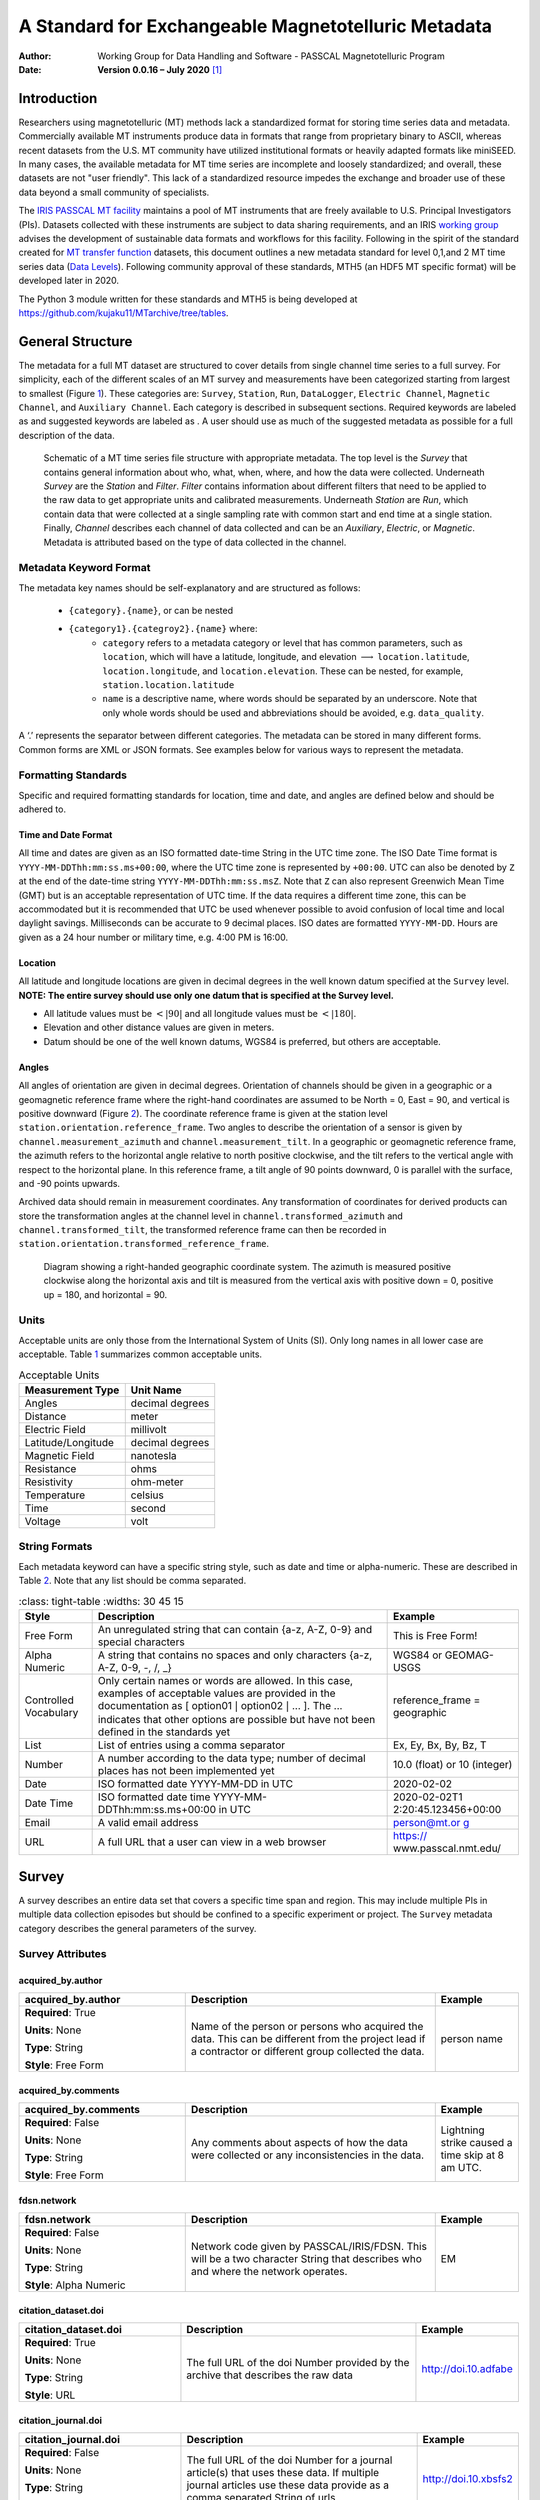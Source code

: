 .. role:: red
.. role:: blue
.. role:: navy

====================================================
A Standard for Exchangeable Magnetotelluric Metadata
====================================================

:Author: Working Group for Data Handling and Software - PASSCAL Magnetotelluric Program
:Date:   **Version 0.0.16 – July 2020**\  [1]_

Introduction
============

Researchers using magnetotelluric (MT) methods lack a standardized
format for storing time series data and metadata. Commercially available
MT instruments produce data in formats that range from proprietary
binary to ASCII, whereas recent datasets from the U.S. MT community have
utilized institutional formats or heavily adapted formats like miniSEED.
In many cases, the available metadata for MT time series are incomplete
and loosely standardized; and overall, these datasets are not "user
friendly". This lack of a standardized resource impedes the exchange and
broader use of these data beyond a small community of specialists.

The `IRIS PASSCAL MT
facility <https://www.iris.edu/hq/programs/passcal/magnetotelluric_instrumentation>`__
maintains a pool of MT instruments that are freely available to U.S.
Principal Investigators (PIs). Datasets collected with these instruments
are subject to data sharing requirements, and an IRIS `working
group <https://www.iris.edu/hq/about_iris/governance/mt_soft>`__ advises
the development of sustainable data formats and workflows for this
facility. Following in the spirit of the standard created for `MT
transfer
function <https://library.seg.org/doi/10.1190/geo2018-0679.1>`__
datasets, this document outlines a new metadata standard for level
0,1,and 2 MT time series data (`Data
Levels <https://earthdata.nasa.gov/collaborate/open-data-services-and-software/data-information-policy/data-levels>`__).
Following community approval of these standards, MTH5 (an HDF5 MT
specific format) will be developed later in 2020.

The Python 3 module written for these standards and MTH5 is being
developed at https://github.com/kujaku11/MTarchive/tree/tables.

General Structure
=================

The metadata for a full MT dataset are structured to cover details from
single channel time series to a full survey. For simplicity, each of the
different scales of an MT survey and measurements have been categorized
starting from largest to smallest (Figure `1 <#fig:example>`__). These
categories are: ``Survey``, ``Station``, ``Run``, ``DataLogger``,
``Electric Channel``, ``Magnetic Channel``, and ``Auxiliary Channel``.
Each category is described in subsequent sections. Required keywords are
labeled as and suggested keywords are labeled as . A user should use as
much of the suggested metadata as possible for a full description of the
data.

.. figure:: images/example_mt_file_structure.png

   Schematic of a MT time series file structure with appropriate
   metadata. The top level is the *Survey* that contains general
   information about who, what, when, where, and how the data were
   collected. Underneath *Survey* are the *Station* and *Filter*.
   *Filter* contains information about different filters that need to be
   applied to the raw data to get appropriate units and calibrated
   measurements. Underneath *Station* are *Run*, which contain data that
   were collected at a single sampling rate with common start and end
   time at a single station. Finally, *Channel* describes each channel
   of data collected and can be an *Auxiliary*, *Electric*, or
   *Magnetic*. Metadata is attributed based on the type of data
   collected in the channel.

Metadata Keyword Format
-----------------------

The metadata key names should be self-explanatory and are structured
as follows:

    * ``{category}.{name}``, or can be nested
    * ``{category1}.{categroy2}.{name}`` where:
        -  ``category`` refers to a metadata category or level that has common
           parameters, such as ``location``, which will have a latitude,
           longitude, and elevation :math:`\longrightarrow`
           ``location.latitude``, ``location.longitude``, and
           ``location.elevation``. These can be nested, for example,
           ``station.location.latitude``

        -  ``name`` is a descriptive name, where words should be separated by an
           underscore. Note that only whole words should be used and
           abbreviations should be avoided, e.g. ``data_quality``.

A ‘.’ represents the separator between different categories. The
metadata can be stored in many different forms. Common forms are XML or
JSON formats. See examples below for various ways to represent the
metadata.

Formatting Standards
--------------------

Specific and required formatting standards for location, time and date,
and angles are defined below and should be adhered to.

Time and Date Format
~~~~~~~~~~~~~~~~~~~~

All time and dates are given as an ISO formatted date-time String in the
UTC time zone. The ISO Date Time format is
``YYYY-MM-DDThh:mm:ss.ms+00:00``, where the UTC time zone is represented
by ``+00:00``. UTC can also be denoted by ``Z`` at the end of the
date-time string ``YYYY-MM-DDThh:mm:ss.msZ``. Note that ``Z`` can also
represent Greenwich Mean Time (GMT) but is an acceptable representation
of UTC time. If the data requires a different time zone, this can be
accommodated but it is recommended that UTC be used whenever possible to
avoid confusion of local time and local daylight savings. Milliseconds
can be accurate to 9 decimal places. ISO dates are formatted
``YYYY-MM-DD``. Hours are given as a 24 hour number or military time,
e.g. 4:00 PM is 16:00.

Location
~~~~~~~~

All latitude and longitude locations are given in decimal degrees in the
well known datum specified at the ``Survey`` level. **NOTE: The entire
survey should use only one datum that is specified at the Survey
level.**

-  All latitude values must be :math:`<|90|` and all longitude values
   must be :math:`<|180|`.

-  Elevation and other distance values are given in meters.

-  Datum should be one of the well known datums, WGS84 is preferred, but
   others are acceptable.

Angles
~~~~~~

All angles of orientation are given in decimal degrees. Orientation of
channels should be given in a geographic or a geomagnetic reference
frame where the right-hand coordinates are assumed to be North = 0, East
= 90, and vertical is positive downward (Figure `2 <#fig:reference>`__).
The coordinate reference frame is given at the station level
``station.orientation.reference_frame``. Two angles to describe the
orientation of a sensor is given by ``channel.measurement_azimuth`` and
``channel.measurement_tilt``. In a geographic or geomagnetic reference
frame, the azimuth refers to the horizontal angle relative to north
positive clockwise, and the tilt refers to the vertical angle with
respect to the horizontal plane. In this reference frame, a tilt angle
of 90 points downward, 0 is parallel with the surface, and -90 points
upwards.

Archived data should remain in measurement coordinates. Any
transformation of coordinates for derived products can store the
transformation angles at the channel level in
``channel.transformed_azimuth`` and ``channel.transformed_tilt``, the
transformed reference frame can then be recorded in
``station.orientation.transformed_reference_frame``.

.. figure:: images/reference_frame.svg

   Diagram showing a right-handed geographic coordinate system. The
   azimuth is measured positive clockwise along the horizontal axis and
   tilt is measured from the vertical axis with positive down = 0,
   positive up = 180, and horizontal = 90.

Units
-----

Acceptable units are only those from the International System of Units
(SI). Only long names in all lower case are acceptable. Table
`1 <#tab:units>`__ summarizes common acceptable units.

.. container::
   :name: tab:units

   .. table:: Acceptable Units

      ==================== ===============
      **Measurement Type** **Unit Name**
      ==================== ===============
      Angles               decimal degrees
      Distance             meter
      Electric Field       millivolt
      Latitude/Longitude   decimal degrees
      Magnetic Field       nanotesla
      Resistance           ohms
      Resistivity          ohm-meter
      Temperature          celsius
      Time                 second
      Voltage              volt
      ==================== ===============

String Formats
--------------

Each metadata keyword can have a specific string style, such as date and
time or alpha-numeric. These are described in Table `2 <#tab:values>`__.
Note that any list should be comma separated.

.. container::
   :name: tab:values

   .. table:: 
       :class: tight-table
       :widths: 30 45 15

      +----------------------+----------------------+----------------------+
      | **Style**            | **Description**      | **Example**          |
      +======================+======================+======================+
      | Free Form            | An unregulated       | This is Free Form!   |
      |                      | string that can      |                      |
      |                      | contain {a-z, A-Z,   |                      |
      |                      | 0-9} and special     |                      |
      |                      | characters           |                      |
      +----------------------+----------------------+----------------------+
      | Alpha Numeric        | A string that        | WGS84 or GEOMAG-USGS |
      |                      | contains no spaces   |                      |
      |                      | and only characters  |                      |
      |                      | {a-z, A-Z, 0-9, -,   |                      |
      |                      | /, \_}               |                      |
      +----------------------+----------------------+----------------------+
      | Controlled           | Only certain names   | reference_frame =    |
      | Vocabulary           | or words are         | geographic           |
      |                      | allowed. In this     |                      |
      |                      | case, examples of    |                      |
      |                      | acceptable values    |                      |
      |                      | are provided in the  |                      |
      |                      | documentation as [   |                      |
      |                      | option01 :math:`|`   |                      |
      |                      | option02 :math:`|`   |                      |
      |                      | ... ]. The ...       |                      |
      |                      | indicates that other |                      |
      |                      | options are possible |                      |
      |                      | but have not been    |                      |
      |                      | defined in the       |                      |
      |                      | standards yet        |                      |
      +----------------------+----------------------+----------------------+
      | List                 | List of entries      | Ex, Ey, Bx, By, Bz,  |
      |                      | using a comma        | T                    |
      |                      | separator            |                      |
      +----------------------+----------------------+----------------------+
      | Number               | A number according   | 10.0 (float) or 10   |
      |                      | to the data type;    | (integer)            |
      |                      | number of decimal    |                      |
      |                      | places has not been  |                      |
      |                      | implemented yet      |                      |
      +----------------------+----------------------+----------------------+
      | Date                 | ISO formatted date   | 2020-02-02           |
      |                      | YYYY-MM-DD in UTC    |                      |
      +----------------------+----------------------+----------------------+
      | Date Time            | ISO formatted date   | 2020-02-02T1         |
      |                      | time                 | 2:20:45.123456+00:00 |
      |                      | YYYY-MM-             |                      |
      |                      | DDThh:mm:ss.ms+00:00 |                      |
      |                      | in UTC               |                      |
      +----------------------+----------------------+----------------------+
      | Email                | A valid email        | `person@mt.or        |
      |                      | address              | g <person@mt.org>`__ |
      +----------------------+----------------------+----------------------+
      | URL                  | A full URL that a    | https://             |
      |                      | user can view in a   | www.passcal.nmt.edu/ |
      |                      | web browser          |                      |
      +----------------------+----------------------+----------------------+


Survey
======

A survey describes an entire data set that covers a specific time span
and region. This may include multiple PIs in multiple data collection
episodes but should be confined to a specific experiment or project. The
``Survey`` metadata category describes the general parameters of the
survey.

Survey Attributes
------------------



:navy:`acquired_by.author`
~~~~~~~~~~~~~~~~~~~~~~~~~~

.. container::

   .. table::
       :class: tight-table
       :widths: 30 45 15

       +----------------------------------------------+--------------------------------+----------------+
       | **acquired_by.author**                       | **Description**                | **Example**    |
       +==============================================+================================+================+
       | **Required**: :red:`True`                    | Name of the person or persons  | person name    |
       |                                              | who acquired the data.  This   |                |
       | **Units**: None                              | can be different from the      |                |
       |                                              | project lead if a contractor   |                |
       | **Type**: String                             | or different group collected   |                |
       |                                              | the data.                      |                |
       | **Style**: Free Form                         |                                |                |
       |                                              |                                |                |
       |                                              |                                |                |
       +----------------------------------------------+--------------------------------+----------------+

:navy:`acquired_by.comments`
~~~~~~~~~~~~~~~~~~~~~~~~~~~~

.. container::

   .. table::
       :class: tight-table
       :widths: 30 45 15

       +----------------------------------------------+--------------------------------+----------------+
       | **acquired_by.comments**                     | **Description**                | **Example**    |
       +==============================================+================================+================+
       | **Required**: :blue:`False`                  | Any comments about aspects of  | Lightning      |
       |                                              | how the data were collected or | strike caused a|
       | **Units**: None                              | any inconsistencies in the     | time skip at 8 |
       |                                              | data.                          | am UTC.        |
       | **Type**: String                             |                                |                |
       |                                              |                                |                |
       | **Style**: Free Form                         |                                |                |
       |                                              |                                |                |
       |                                              |                                |                |
       +----------------------------------------------+--------------------------------+----------------+

:navy:`fdsn.network`
~~~~~~~~~~~~~~~~~~~~~~~

.. container::

   .. table::
       :class: tight-table
       :widths: 30 45 15

       +----------------------------------------------+--------------------------------+----------------+
       | **fdsn.network**                             | **Description**                | **Example**    |
       +==============================================+================================+================+
       | **Required**: :blue:`False`                  | Network code given by          | EM             |
       |                                              | PASSCAL/IRIS/FDSN.  This will  |                |
       | **Units**: None                              | be a two character String that |                |
       |                                              | describes who and where the    |                |
       | **Type**: String                             | network operates.              |                |
       |                                              |                                |                |
       | **Style**: Alpha Numeric                     |                                |                |
       |                                              |                                |                |
       |                                              |                                |                |
       +----------------------------------------------+--------------------------------+----------------+

:navy:`citation_dataset.doi`
~~~~~~~~~~~~~~~~~~~~~~~~~~~~

.. container::

   .. table::
       :class: tight-table
       :widths: 30 45 15

       +----------------------------------------------+--------------------------------+----------------------+
       | **citation_dataset.doi**                     | **Description**                | **Example**          |
       +==============================================+================================+======================+
       | **Required**: :red:`True`                    | The full URL of the doi Number | http://doi.10.adfabe |
       |                                              | provided by the archive that   |                      |
       | **Units**: None                              | describes the raw data         |                      |
       |                                              |                                |                      |
       | **Type**: String                             |                                |                      |
       |                                              |                                |                      |
       | **Style**: URL                               |                                |                      |
       |                                              |                                |                      |
       |                                              |                                |                      |
       +----------------------------------------------+--------------------------------+----------------------+

:navy:`citation_journal.doi`
~~~~~~~~~~~~~~~~~~~~~~~~~~~~

.. container::

   .. table::
       :class: tight-table
       :widths: 30 45 15

       +----------------------------------------------+--------------------------------+-----------------------+
       | **citation_journal.doi**                     | **Description**                | **Example**           |
       +==============================================+================================+=======================+
       | **Required**: :blue:`False`                  | The full URL of the doi Number |  http://doi.10.xbsfs2 |
       |                                              | for a journal article(s) that  |                       |
       | **Units**: None                              | uses these data.  If multiple  |                       |
       |                                              | journal articles use these     |                       |
       | **Type**: String                             | data provide as a comma        |                       |
       |                                              | separated String of urls.      |                       |
       | **Style**: URL                               |                                |                       |
       |                                              |                                |                       |
       +----------------------------------------------+--------------------------------+-----------------------+

:navy:`comments`
~~~~~~~~~~~~~~~~

.. container::

   .. table::
       :class: tight-table
       :widths: 30 45 15

       +----------------------------------------------+--------------------------------+----------------+
       | **comments**                                 | **Description**                | **Example**    |
       +==============================================+================================+================+
       | **Required**: :blue:`False`                  | Any comments about the survey  | Solar activity |
       |                                              | that are important for any     | low.           |
       | **Units**: None                              | user to know.                  |                |
       |                                              |                                |                |
       | **Type**: String                             |                                |                |
       |                                              |                                |                |
       | **Style**: Free Form                         |                                |                |
       |                                              |                                |                |
       |                                              |                                |                |
       +----------------------------------------------+--------------------------------+----------------+

:navy:`country`
~~~~~~~~~~~~~~~

.. container::

   .. table::
       :class: tight-table
       :widths: 30 45 15

       +----------------------------------------------+--------------------------------+----------------+
       | **country**                                  | **Description**                | **Example**    |
       +==============================================+================================+================+
       | **Required**: :red:`True`                    | Country or countries that the  |  Canada        |
       |                                              | survey is located in. If       |                |
       | **Units**: None                              | multiple input as comma        |                |
       |                                              | separated names.               |                |
       | **Type**: String                             |                                |                |
       |                                              |                                |                |
       | **Style**: Free Form                         |                                |                |
       |                                              |                                |                |
       |                                              |                                |                |
       +----------------------------------------------+--------------------------------+----------------+

:navy:`datum`
~~~~~~~~~~~~~

.. container::

   .. table::
       :class: tight-table
       :widths: 30 45 15

       +----------------------------------------------+--------------------------------+----------------+
       | **datum**                                    | **Description**                | **Example**    |
       +==============================================+================================+================+
       | **Required**: :red:`True`                    | The reference datum for all    | WGS84          |
       |                                              | geographic coordinates         |                |
       | **Units**: None                              | throughout the survey. It is   |                |
       |                                              | up to the user to be sure that |                |
       | **Type**: String                             | all coordinates are projected  |                |
       |                                              | into this datum.  Should be a  |                |
       | **Style**: Controlled Vocabulary             | well-known datum: [ WGS84  ;   |                |
       |                                              | NAD83  ;  OSGB36  ;  GDA94  ;  |                |
       |                                              | ETRS89  ;  PZ-90.11  ]         |                |
       +----------------------------------------------+--------------------------------+----------------+

:navy:`geographic_name`
~~~~~~~~~~~~~~~~~~~~~~~

.. container::

   .. table::
       :class: tight-table
       :widths: 30 45 15

       +----------------------------------------------+--------------------------------+----------------+
       | **geographic_name**                          | **Description**                | **Example**    |
       +==============================================+================================+================+
       | **Required**: :red:`True`                    | Geographic names that          | Southwestern,  |
       |                                              | encompass the survey.  These   | USA            |
       | **Units**: None                              | should be broad geographic     |                |
       |                                              | names.  Further information    |                |
       | **Type**: String                             | can be found at https://w      |                |
       |                                              | ww.usgs.gov/core-science-      |                |
       | **Style**: Free Form                         | systems/ngp/board-on-          |                |
       |                                              | geographic-names               |                |
       |                                              |                                |                |
       +----------------------------------------------+--------------------------------+----------------+

:navy:`name`
~~~~~~~~~~~~

.. container::

   .. table::
       :class: tight-table
       :widths: 30 45 15

       +----------------------------------------------+--------------------------------+----------------+
       | **name**                                     | **Description**                | **Example**    |
       +==============================================+================================+================+
       | **Required**: :red:`True`                    | Descriptive name of the survey | MT Characteriza|
       |                                              |                                | tion of Yukon  |
       | **Units**: None                              |                                | Terrane        |
       |                                              |                                |                |
       | **Type**: String                             |                                |                |
       |                                              |                                |                |
       | **Style**: Free Form                         |                                |                |
       |                                              |                                |                |
       |                                              |                                |                |
       +----------------------------------------------+--------------------------------+----------------+

:navy:`northwest_corner.latitude`
~~~~~~~~~~~~~~~~~~~~~~~~~~~~~~~~~

.. container::

   .. table::
       :class: tight-table
       :widths: 30 45 15

       +----------------------------------------------+--------------------------------+----------------+
       | **northwest_corner.latitude**                | **Description**                | **Example**    |
       +==============================================+================================+================+
       | **Required**: :red:`True`                    | Latitude of the northwest      | 23.134         |
       |                                              | corner of the survey in the    |                |
       | **Units**: decimal degrees                   | datum specified.               |                |
       |                                              |                                |                |
       | **Type**: Float                              |                                |                |
       |                                              |                                |                |
       | **Style**: Number                            |                                |                |
       |                                              |                                |                |
       |                                              |                                |                |
       +----------------------------------------------+--------------------------------+----------------+

:navy:`northwest_corner.longitude`
~~~~~~~~~~~~~~~~~~~~~~~~~~~~~~~~~~

.. container::

   .. table::
       :class: tight-table
       :widths: 30 45 15

       +----------------------------------------------+--------------------------------+----------------+
       | **northwest_corner.longitude**               | **Description**                | **Example**    |
       +==============================================+================================+================+
       | **Required**: :red:`True`                    | Longitude of the northwest     | 14.23          |
       |                                              | corner of the survey in the    |                |
       | **Units**: decimal degrees                   | datum specified.               |                |
       |                                              |                                |                |
       | **Type**: Float                              |                                |                |
       |                                              |                                |                |
       | **Style**: Number                            |                                |                |
       |                                              |                                |                |
       |                                              |                                |                |
       +----------------------------------------------+--------------------------------+----------------+

:navy:`project`
~~~~~~~~~~~~~~~

.. container::

   .. table::
       :class: tight-table
       :widths: 30 45 15

       +----------------------------------------------+--------------------------------+----------------+
       | **project**                                  | **Description**                | **Example**    |
       +==============================================+================================+================+
       | **Required**: :red:`True`                    | Alphanumeric name for the      | GEOMAG         |
       |                                              | project.  This is different    |                |
       | **Units**: None                              | than the fdsn.identifier in    |                |
       |                                              | that it describes a project    |                |
       | **Type**: String                             | with a common project lead and |                |
       |                                              | source of funding.  There may  |                |
       | **Style**: Free Form                         | be multiple surveys within a   |                |
       |                                              | project. For example if the    |                |
       |                                              | project is to estimate         |                |
       |                                              | geomagnetic hazards that       |                |
       |                                              | project = GEOMAG but the       |                |
       |                                              | fdsn.identifier = YKN20.       |                |
       +----------------------------------------------+--------------------------------+----------------+

:navy:`project_lead.author`
~~~~~~~~~~~~~~~~~~~~~~~~~~~

.. container::

   .. table::
       :class: tight-table
       :widths: 30 45 15

       +----------------------------------------------+--------------------------------+----------------+
       | **project_lead.author**                      | **Description**                | **Example**    |
       +==============================================+================================+================+
       | **Required**: :red:`True`                    | Name of the project lead.      | Magneto        |
       |                                              | This should be a person who is |                |
       | **Units**: None                              | responsible for the data.      |                |
       |                                              |                                |                |
       | **Type**: String                             |                                |                |
       |                                              |                                |                |
       | **Style**: Free Form                         |                                |                |
       |                                              |                                |                |
       |                                              |                                |                |
       +----------------------------------------------+--------------------------------+----------------+

:navy:`project_lead.email`
~~~~~~~~~~~~~~~~~~~~~~~~~~

.. container::

   .. table::
       :class: tight-table
       :widths: 30 45 15

       +----------------------------------------------+--------------------------------+----------------+
       | **project_lead.email**                       | **Description**                | **Example**    |
       +==============================================+================================+================+
       | **Required**: :red:`True`                    | Email of the project lead.     | mt.guru@em.org |
       |                                              | This is in case there are any  |                |
       | **Units**: None                              | questions about data.          |                |
       |                                              |                                |                |
       | **Type**: String                             |                                |                |
       |                                              |                                |                |
       | **Style**: Email                             |                                |                |
       |                                              |                                |                |
       |                                              |                                |                |
       +----------------------------------------------+--------------------------------+----------------+

:navy:`project_lead.organization`
~~~~~~~~~~~~~~~~~~~~~~~~~~~~~~~~~

.. container::

   .. table::
       :class: tight-table
       :widths: 30 45 15

       +----------------------------------------------+--------------------------------+----------------+
       | **project_lead.organization**                | **Description**                | **Example**    |
       +==============================================+================================+================+
       | **Required**: :red:`True`                    | Organization name of the       | MT Gurus       |
       |                                              | project lead.                  |                |
       | **Units**: None                              |                                |                |
       |                                              |                                |                |
       | **Type**: String                             |                                |                |
       |                                              |                                |                |
       | **Style**: Free Form                         |                                |                |
       |                                              |                                |                |
       |                                              |                                |                |
       +----------------------------------------------+--------------------------------+----------------+

:navy:`release_license`
~~~~~~~~~~~~~~~~~~~~~~~

.. container::

   .. table::
       :class: tight-table
       :widths: 30 45 15

       +----------------------------------------------+---------------------------------------+----------------+
       | **release_license**                          | **Description**                       | **Example**    |
       +==============================================+=======================================+================+
       | **Required**: :red:`True`                    | How the data can be used. The         | CC-0           |
       |                                              | options are based on Creative         |                |
       | **Units**: None                              | Commons licenses.  Options -->        |                |
       |                                              | [CC-0; CC-BY; CC-BY-SA; CC-BY-ND;     |                |
       | **Type**: String                             | CC-BY-NC-SA; CC-BY-NC-ND]             |                |
       |                                              | For details visit,                    |                |
       | **Style**: Controlled Vocabulary             |                                       |                |
       |                                              | https://creativecommons.org/licenses/ |                |
       |                                              |                                       |                |
       +----------------------------------------------+---------------------------------------+----------------+

:navy:`southeast_corner.latitude`
~~~~~~~~~~~~~~~~~~~~~~~~~~~~~~~~~

.. container::

   .. table::
       :class: tight-table
       :widths: 30 45 15

       +----------------------------------------------+--------------------------------+----------------+
       | **southeast_corner.latitude**                | **Description**                | **Example**    |
       +==============================================+================================+================+
       | **Required**: :red:`True`                    | Latitude of the southeast      | 23.134         |
       |                                              | corner of the survey in the    |                |
       | **Units**: decimal degrees                   | datum specified.               |                |
       |                                              |                                |                |
       | **Type**: Float                              |                                |                |
       |                                              |                                |                |
       | **Style**: Number                            |                                |                |
       |                                              |                                |                |
       |                                              |                                |                |
       +----------------------------------------------+--------------------------------+----------------+

:navy:`southeast_corner.longitude`
~~~~~~~~~~~~~~~~~~~~~~~~~~~~~~~~~~

.. container::

   .. table::
       :class: tight-table
       :widths: 30 45 15

       +----------------------------------------------+--------------------------------+----------------+
       | **southeast_corner.longitude**               | **Description**                | **Example**    |
       +==============================================+================================+================+
       | **Required**: :red:`True`                    | Longitude of the southeast     | 14.23          |
       |                                              | corner of the survey in the    |                |
       | **Units**: decimal degrees                   | datum specified.               |                |
       |                                              |                                |                |
       | **Type**: Float                              |                                |                |
       |                                              |                                |                |
       | **Style**: Number                            |                                |                |
       |                                              |                                |                |
       |                                              |                                |                |
       +----------------------------------------------+--------------------------------+----------------+

:navy:`summary`
~~~~~~~~~~~~~~~

.. container::

   .. table::
       :class: tight-table
       :widths: 30 45 15

       +----------------------------------------------+--------------------------------+----------------+
       | **summary**                                  | **Description**                | **Example**    |
       +==============================================+================================+================+
       | **Required**: :red:`True`                    | Summary paragraph of the       | Long project of|
       |                                              | survey including the purpose;  | characterizing |
       | **Units**: None                              | difficulties; data quality;    | mineral        |
       |                                              | summary of outcomes if the     | resources in   |
       | **Type**: String                             | data have been processed and   | Yukon          |
       |                                              | modeled.                       |                |
       | **Style**: Free Form                         |                                |                |
       |                                              |                                |                |
       |                                              |                                |                |
       +----------------------------------------------+--------------------------------+----------------+

:navy:`time_period.end_date`
~~~~~~~~~~~~~~~~~~~~~~~~~~~~

.. container::

   .. table::
       :class: tight-table
       :widths: 30 45 15

       +----------------------------------------------+--------------------------------+----------------+
       | **time_period.end_date**                     | **Description**                | **Example**    |
       +==============================================+================================+================+
       | **Required**: :red:`True`                    | End date of the survey in UTC. | 2020-02-01     |
       |                                              |                                |                |
       | **Units**: None                              |                                |                |
       |                                              |                                |                |
       | **Type**: String                             |                                |                |
       |                                              |                                |                |
       | **Style**: Date                              |                                |                |
       |                                              |                                |                |
       |                                              |                                |                |
       +----------------------------------------------+--------------------------------+----------------+

:navy:`time_period.start_date`
~~~~~~~~~~~~~~~~~~~~~~~~~~~~~~

.. container::

   .. table::
       :class: tight-table
       :widths: 30 45 15

       +----------------------------------------------+--------------------------------+----------------+
       | **time_period.start_date**                   | **Description**                | **Example**    |
       +==============================================+================================+================+
       | **Required**: :red:`True`                    | Start date of the survey in    | 1995-06-21     |
       |                                              | UTC.                           |                |
       | **Units**: None                              |                                |                |
       |                                              |                                |                |
       | **Type**: String                             |                                |                |
       |                                              |                                |                |
       | **Style**: Date                              |                                |                |
       |                                              |                                |                |
       |                                              |                                |                |
       +----------------------------------------------+--------------------------------+----------------+

	
	
Example Survey XML Element
--------------------------

::

   <?xml version="1.0" ?>
   <survey>
       <acquired_by>
           <author>MT Graduate Students</author>
           <comments>Multiple over 5 years</comments>
       </acquired_by>
       <fdsn>
           <identifier>SAM1990</identifier>
           <network>EM</network>
       </fdsn> 
       <citation_dataset>
           <doi>https://doi.###</doi>
       </citation_dataset>
       <citation_journal>
           <doi>https://doi.###</doi>
       </citation_journal>
       <comments>None</comments>
       <country>USA, Canada</country>
       <datum>WGS84</datum>
       <geographic_name>Yukon</geographic_name>
       <name>Imaging Gold Deposits of the Yukon Province</name>
       <northwest_corner>
           <latitude type="Float" units="decimal degrees">-130</latitude>
           <longitude type="Float" units="decimal degrees">75.9</longitude>
       </northwest_corner>
       <project>AURORA</project>
       <project_lead>
           <Email>m.tee@mt.org</Email>
           <organization>EM Ltd.</organization>
           <author>M. Tee</author>
       </project_lead>
       <release_license>CC0</release_license>
       <southeast_corner>
           <latitude type="Float" units="decimal degrees">-110.0</latitude>
           <longitude type="Float" units="decimal degrees">65.12</longitude>
       </southeast_corner>
       <summary>This survey spanned multiple years with graduate students
                collecting the data.  Lots of curious bears and moose,
                some interesting signal from the aurora.  Modeled data
                image large scale crustal features like the 
                "fingers of god" that suggest large mineral deposits.
       </summary>
       <time_period>
           <end_date>2020-01-01</end_date>
           <start_date>1995-01-01</start_date>
       </time_period>
   </survey>

Station
=======

A station encompasses a single site where data are collected. If the
location changes during a run, then a new station should be created and
subsequently a new run under the new station. If the sensors, cables,
data logger, battery, etc. are replaced during a run but the station
remains in the same location, then this can be recorded in the ``Run``
metadata but does not require a new station entry.

Station Attributes
-------------------

:navy:`acquired_by.author`
~~~~~~~~~~~~~~~~~~~~~~~~~~

.. container::

   .. table::
       :class: tight-table
       :widths: 30 45 15

       +----------------------------------------------+--------------------------------+----------------+
       | **acquired_by.author**                       | **Description**                | **Example**    |
       +==============================================+================================+================+
       | **Required**: :red:`True`                    | Name of person or group that   | person name    |
       |                                              | collected the station data and |                |
       | **Units**: None                              | will be the point of contact   |                |
       |                                              | if any questions arise about   |                |
       | **Type**: String                             | the data.                      |                |
       |                                              |                                |                |
       | **Style**: Free Form                         |                                |                |
       |                                              |                                |                |
       |                                              |                                |                |
       +----------------------------------------------+--------------------------------+----------------+

:navy:`acquired_by.comments`
~~~~~~~~~~~~~~~~~~~~~~~~~~~~

.. container::

   .. table::
       :class: tight-table
       :widths: 30 45 15

       +----------------------------------------------+--------------------------------+----------------+
       | **acquired_by.comments**                     | **Description**                | **Example**    |
       +==============================================+================================+================+
       | **Required**: :blue:`False`                  | Any comments about who         | Expert diggers.|
       |                                              | acquired the data.             |                |
       | **Units**: None                              |                                |                |
       |                                              |                                |                |
       | **Type**: String                             |                                |                |
       |                                              |                                |                |
       | **Style**: Free Form                         |                                |                |
       |                                              |                                |                |
       |                                              |                                |                |
       +----------------------------------------------+--------------------------------+----------------+


:navy:`channel_layout`
~~~~~~~~~~~~~~~~~~~~~~

.. container::

   .. table::
       :class: tight-table
       :widths: 30 45 15

       +----------------------------------------------+--------------------------------+----------------+
       | **channel_layout**                           | **Description**                | **Example**    |
       +==============================================+================================+================+
       | **Required**: :blue:`False`                  | How the dipoles and magnetic   | "+"            |
       |                                              | channels of the station were   |                |
       | **Units**: None                              | laid out.  Options: ["L"; "+"] |                |
       |                                              |                                |                |
       | **Type**: String                             |                                |                |
       |                                              |                                |                |
       | **Style**: Controlled Vocabulary             |                                |                |
       |                                              |                                |                |
       +----------------------------------------------+--------------------------------+----------------+

:navy:`channels_recorded`
~~~~~~~~~~~~~~~~~~~~~~~~~

.. container::

   .. table::
       :class: tight-table
       :widths: 30 45 15

       +----------------------------------------------+--------------------------------+----------------+
       | **channels_recorded**                        | **Description**                | **Example**    |
       +==============================================+================================+================+
       | **Required**: :red:`True`                    | List of components recorded by |  T             |
       |                                              | the station. Should be a       |                |
       | **Units**: None                              | summary of all channels        |                |
       |                                              | recorded dropped channels will |                |
       | **Type**: String                             | be recorded in Run.            |                |
       |                                              | Options:                       |                |
       | **Style**: Controlled Vocabulary             | [ Ex;  Ey; Hx; Hy; Hz; T       |                |
       |                                              | Battery; other  ]              |                |
       |                                              |                                |                |
       +----------------------------------------------+--------------------------------+----------------+

:navy:`comments`
~~~~~~~~~~~~~~~~

.. container::

   .. table::
       :class: tight-table
       :widths: 30 45 15

       +----------------------------------------------+--------------------------------+----------------+
       | **comments**                                 | **Description**                | **Example**    |
       +==============================================+================================+================+
       | **Required**: :blue:`False`                  | Any comments on the station    | Pipeline near  |
       |                                              | that would be important for a  | by.            |
       | **Units**: None                              | user.                          |                |
       |                                              |                                |                |
       | **Type**: String                             |                                |                |
       |                                              |                                |                |
       | **Style**: Free Form                         |                                |                |
       |                                              |                                |                |
       |                                              |                                |                |
       +----------------------------------------------+--------------------------------+----------------+

:navy:`data_type`
~~~~~~~~~~~~~~~~~

.. container::

   .. table::
       :class: tight-table
       :widths: 30 45 15

       +----------------------------------------------+--------------------------------+----------------+
       | **data_type**                                | **Description**                | **Example**    |
       +==============================================+================================+================+
       | **Required**: :red:`True`                    | All types of data recorded by  | BBMT           |
       |                                              | the station. If multiple types |                |
       | **Units**: None                              | input as a comma separated     |                |
       |                                              | list. Options -->              |                |
       | **Type**: String                             | [RMT; AMT; BBMT; LPMT]         |                |
       |                                              |                                |                |
       | **Style**: Controlled Vocabulary             |                                |                |
       |                                              |                                |                |
       |                                              |                                |                |
       +----------------------------------------------+--------------------------------+----------------+
	   
:navy:`fdsn.identifier`
~~~~~~~~~~~~~~~~~~~~~~~~

.. container::

   .. table::
       :class: tight-table
       :widths: 30 45 15

       +----------------------------------------------+--------------------------------+----------------+
       | **fdsn.identifier**                          | **Description**                | **Example**    |
       +==============================================+================================+================+
       | **Required**: :red:`True`                    | Station name that is archived  | MT201          |
       |                                              | {a-z;A-Z;0-9.  For IRIS this   |                |
       | **Units**: None                              | is a 5 character String.       |                |
       |                                              |                                |                |
       | **Type**: String                             |                                |                |
       |                                              |                                |                |
       | **Style**: Alpha Numeric                     |                                |                |
       |                                              |                                |                |
       |                                              |                                |                |
       +----------------------------------------------+--------------------------------+----------------+

:navy:`geographic_name`
~~~~~~~~~~~~~~~~~~~~~~~

.. container::

   .. table::
       :class: tight-table
       :widths: 30 45 15

       +----------------------------------------------+--------------------------------+----------------+
       | **geographic_name**                          | **Description**                | **Example**    |
       +==============================================+================================+================+
       | **Required**: :red:`True`                    | Closest geographic name to the |  YK"           |
       |                                              | station                        |                |
       | **Units**: None                              |                                |                |
       |                                              |                                |                |
       | **Type**: String                             |                                |                |
       |                                              |                                |                |
       | **Style**: Free Form                         |                                |                |
       |                                              |                                |                |
       |                                              |                                |                |
       +----------------------------------------------+--------------------------------+----------------+

:navy:`id`
~~~~~~~~~~

.. container::

   .. table::
       :class: tight-table
       :widths: 30 45 15

       +----------------------------------------------+--------------------------------+----------------+
       | **id**                                       | **Description**                | **Example**    |
       +==============================================+================================+================+
       | **Required**: :red:`True`                    | Station name.  This can be a   | bear hallabaloo|
       |                                              | longer name than the           |                |
       | **Units**: None                              | fdsn.identifier name and be a  |                |
       |                                              | more explanatory name.         |                |
       | **Type**: String                             |                                |                |
       |                                              |                                |                |
       | **Style**: Free Form                         |                                |                |
       |                                              |                                |                |
       |                                              |                                |                |
       +----------------------------------------------+--------------------------------+----------------+

:navy:`location.declination.comments`
~~~~~~~~~~~~~~~~~~~~~~~~~~~~~~~~~~~~~

.. container::

   .. table::
       :class: tight-table
       :widths: 30 45 15

       +----------------------------------------------+--------------------------------+----------------+
       | **location.declination.comments**            | **Description**                | **Example**    |
       +==============================================+================================+================+
       | **Required**: :blue:`False`                  | Any comments on declination    | Different than |
       |                                              | that are important to an end   | recorded       |
       | **Units**: None                              | user.                          | declination    |
       |                                              |                                | from data      |
       | **Type**: String                             |                                | logger.        |
       |                                              |                                |                |
       | **Style**: Free Form                         |                                |                |
       |                                              |                                |                |
       |                                              |                                |                |
       +----------------------------------------------+--------------------------------+----------------+

:navy:`location.declination.model`
~~~~~~~~~~~~~~~~~~~~~~~~~~~~~~~~~~

.. container::

   .. table::
       :class: tight-table
       :widths: 30 45 15

       +----------------------------------------------+--------------------------------+----------------+
       | **location.declination.model**               | **Description**                | **Example**    |
       +==============================================+================================+================+
       | **Required**: :red:`True`                    | Name of the geomagnetic        | WMM-2016       |
       |                                              | reference model as             |                |
       | **Units**: None                              | model_name-YYYY.               |                |
       |                                              | Model options ->               |                |
       | **Type**: String                             | [EMAG2; EMM; HDGM; IGRF; WMM]  |                |
       |                                              |                                |                |
       | **Style**: Controlled Vocabulary             |                                |                |
       |                                              |                                |                |
       +----------------------------------------------+--------------------------------+----------------+

:navy:`location.declination.value`
~~~~~~~~~~~~~~~~~~~~~~~~~~~~~~~~~~

.. container::

   .. table::
       :class: tight-table
       :widths: 30 45 15

       +----------------------------------------------+--------------------------------+----------------+
       | **location.declination.value**               | **Description**                | **Example**    |
       +==============================================+================================+================+
       | **Required**: :red:`True`                    | Declination angle relative to  | 12.3           |
       |                                              | geographic north positive      |                |
       | **Units**: decimal degrees                   | clockwise estimated from       |                |
       |                                              | location and geomagnetic       |                |
       | **Type**: Float                              | model.                         |                |
       |                                              |                                |                |
       | **Style**: Number                            |                                |                |
       |                                              |                                |                |
       |                                              |                                |                |
       +----------------------------------------------+--------------------------------+----------------+

:navy:`location.elevation`
~~~~~~~~~~~~~~~~~~~~~~~~~~

.. container::

   .. table::
       :class: tight-table
       :widths: 30 45 15

       +----------------------------------------------+--------------------------------+----------------+
       | **location.elevation**                       | **Description**                | **Example**    |
       +==============================================+================================+================+
       | **Required**: :red:`True`                    | Elevation of station location  | 123.4          |
       |                                              | in datum specified at survey   |                |
       | **Units**: meters                            | level.                         |                |
       |                                              |                                |                |
       | **Type**: Float                              |                                |                |
       |                                              |                                |                |
       | **Style**: Number                            |                                |                |
       |                                              |                                |                |
       |                                              |                                |                |
       +----------------------------------------------+--------------------------------+----------------+

:navy:`location.latitude`
~~~~~~~~~~~~~~~~~~~~~~~~~

.. container::

   .. table::
       :class: tight-table
       :widths: 30 45 15

       +----------------------------------------------+--------------------------------+----------------+
       | **location.latitude**                        | **Description**                | **Example**    |
       +==============================================+================================+================+
       | **Required**: :red:`True`                    | Latitude of station location   | 23.134         |
       |                                              | in datum specified at survey   |                |
       | **Units**: decimal degrees                   | level.                         |                |
       |                                              |                                |                |
       | **Type**: Float                              |                                |                |
       |                                              |                                |                |
       | **Style**: Number                            |                                |                |
       |                                              |                                |                |
       |                                              |                                |                |
       +----------------------------------------------+--------------------------------+----------------+

:navy:`location.longitude`
~~~~~~~~~~~~~~~~~~~~~~~~~~

.. container::

   .. table::
       :class: tight-table
       :widths: 30 45 15

       +----------------------------------------------+--------------------------------+----------------+
       | **location.longitude**                       | **Description**                | **Example**    |
       +==============================================+================================+================+
       | **Required**: :red:`True`                    | Longitude of station location  | 14.23          |
       |                                              | in datum specified at survey   |                |
       | **Units**: decimal degrees                   | level.                         |                |
       |                                              |                                |                |
       | **Type**: Float                              |                                |                |
       |                                              |                                |                |
       | **Style**: Number                            |                                |                |
       |                                              |                                |                |
       |                                              |                                |                |
       +----------------------------------------------+--------------------------------+----------------+

:navy:`orientation.method`
~~~~~~~~~~~~~~~~~~~~~~~~~~

.. container::

   .. table::
       :class: tight-table
       :widths: 30 45 15

       +----------------------------------------------+--------------------------------+----------------+
       | **orientation.method**                       | **Description**                | **Example**    |
       +==============================================+================================+================+
       | **Required**: :red:`True`                    | Method for orienting station   | compass        |
       |                                              | channels.  Options:            |                |
       | **Units**: None                              | [compass; GPS; theodolite;     |                |
       |                                              | electric_compass ]             |                |
       | **Type**: String                             |                                |                |
       |                                              |                                |                |
       | **Style**: Controlled Vocabulary             |                                |                |
       |                                              |                                |                |
       |                                              |                                |                |
       +----------------------------------------------+--------------------------------+----------------+

:navy:`orientation.reference_frame`
~~~~~~~~~~~~~~~~~~~~~~~~~~~~~~~~~~~

.. container::

   .. table::
       :class: tight-table
       :widths: 30 45 15

       +----------------------------------------------+--------------------------------+----------------+
       | **orientation.reference_frame**              | **Description**                | **Example**    |
       +==============================================+================================+================+
       | **Required**: :red:`True`                    | Reference frame for station    | geomagnetic    |
       |                                              | layout.  There are only 2      |                |
       | **Units**: None                              | options geographic and         |                |
       |                                              | geomagnetic.  Both assume a    |                |
       | **Type**: String                             | right-handed coordinate system |                |
       |                                              | with North=0                   |                |
       | **Style**: Controlled Vocabulary             |                                |                |
       |                                              |                                |                |
       |                                              |                                |                |
       +----------------------------------------------+--------------------------------+----------------+

:navy:`orientation.transformed_reference_frame`
~~~~~~~~~~~~~~~~~~~~~~~~~~~~~~~~~~~~~~~~~~~~~~~

.. container::

   .. table::
       :class: tight-table
       :widths: 30 45 15

       +----------------------------------------------+--------------------------------+----------------+
       | **orientation.transformed_reference_frame**  | **Description**                | **Example**    |
       +==============================================+================================+================+
       | **Required**: :blue:`False`                  | Reference frame rotation angel | 10             |
       |                                              | relative to                    |                |
       | **Units**: None                              | orientation.reference_frame    |                |
       |                                              | assuming positive clockwise.   |                |
       | **Type**: Float                              | Should only be used if data    |                |
       |                                              | are rotated.                   |                |
       | **Style**: Number                            |                                |                |
       |                                              |                                |                |
       |                                              |                                |                |
       +----------------------------------------------+--------------------------------+----------------+

:navy:`provenance.comments`
~~~~~~~~~~~~~~~~~~~~~~~~~~~

.. container::

   .. table::
       :class: tight-table
       :widths: 30 45 15

       +----------------------------------------------+--------------------------------+----------------+
       | **provenance.comments**                      | **Description**                | **Example**    |
       +==============================================+================================+================+
       | **Required**: :blue:`False`                  | Any comments on provenance of  | From a         |
       |                                              | the data.                      | graduated      |
       | **Units**: None                              |                                | graduate       |
       |                                              |                                | student.       |
       | **Type**: String                             |                                |                |
       |                                              |                                |                |
       | **Style**: Free Form                         |                                |                |
       |                                              |                                |                |
       |                                              |                                |                |
       +----------------------------------------------+--------------------------------+----------------+

:navy:`provenance.creation_time`
~~~~~~~~~~~~~~~~~~~~~~~~~~~~~~~~

.. container::

   .. table::
       :class: tight-table
       :widths: 30 45 15

       +----------------------------------------------+--------------------------------+----------------+
       | **provenance.creation_time**                 | **Description**                | **Example**    |
       +==============================================+================================+================+
       | **Required**: :red:`True`                    | Date and time the file was     | 2020-02-08 T12:|
       |                                              | created.                       | 23:40.324600   |
       | **Units**: None                              |                                | +00:00         |
       |                                              |                                |                |
       | **Type**: String                             |                                |                |
       |                                              |                                |                |
       | **Style**: Date Time                         |                                |                |
       |                                              |                                |                |
       |                                              |                                |                |
       +----------------------------------------------+--------------------------------+----------------+

:navy:`provenance.log`
~~~~~~~~~~~~~~~~~~~~~~

.. container::

   .. table::
       :class: tight-table
       :widths: 30 45 15

       +----------------------------------------------+--------------------------------+----------------+
       | **provenance.log**                           | **Description**                | **Example**    |
       +==============================================+================================+================+
       | **Required**: :blue:`False`                  | A history of any changes made  | 2020-02-10     |
       |                                              | to the data.                   | T14:24:45+00:00|
       | **Units**: None                              |                                | updated station|
       |                                              |                                | metadata.      |
       | **Type**: String                             |                                |                |
       |                                              |                                |                |
       | **Style**: Free Form                         |                                |                |
       |                                              |                                |                |
       |                                              |                                |                |
       +----------------------------------------------+--------------------------------+----------------+

:navy:`provenance.software.author`
~~~~~~~~~~~~~~~~~~~~~~~~~~~~~~~~~~

.. container::

   .. table::
       :class: tight-table
       :widths: 30 45 15

       +----------------------------------------------+--------------------------------+----------------+
       | **provenance.software.author**               | **Description**                | **Example**    |
       +==============================================+================================+================+
       | **Required**: :red:`True`                    | Author of the software used to | programmer 01  |
       |                                              | create the data files.         |                |
       | **Units**: None                              |                                |                |
       |                                              |                                |                |
       | **Type**: String                             |                                |                |
       |                                              |                                |                |
       | **Style**: Free Form                         |                                |                |
       |                                              |                                |                |
       |                                              |                                |                |
       +----------------------------------------------+--------------------------------+----------------+

:navy:`provenance.software.name`
~~~~~~~~~~~~~~~~~~~~~~~~~~~~~~~~

.. container::

   .. table::
       :class: tight-table
       :widths: 30 45 15

       +----------------------------------------------+--------------------------------+----------------+
       | **provenance.software.name**                 | **Description**                | **Example**    |
       +==============================================+================================+================+
       | **Required**: :red:`True`                    | Name of the software used to   | mtrules        |
       |                                              | create data files              |                |
       | **Units**: None                              |                                |                |
       |                                              |                                |                |
       | **Type**: String                             |                                |                |
       |                                              |                                |                |
       | **Style**: Free Form                         |                                |                |
       |                                              |                                |                |
       |                                              |                                |                |
       +----------------------------------------------+--------------------------------+----------------+

:navy:`provenance.software.version`
~~~~~~~~~~~~~~~~~~~~~~~~~~~~~~~~~~~

.. container::

   .. table::
       :class: tight-table
       :widths: 30 45 15

       +----------------------------------------------+--------------------------------+----------------+
       | **provenance.software.version**              | **Description**                | **Example**    |
       +==============================================+================================+================+
       | **Required**: :red:`True`                    | Version of the software used   | 12.01a         |
       |                                              | to create data files           |                |
       | **Units**: None                              |                                |                |
       |                                              |                                |                |
       | **Type**: String                             |                                |                |
       |                                              |                                |                |
       | **Style**: Free Form                         |                                |                |
       |                                              |                                |                |
       |                                              |                                |                |
       +----------------------------------------------+--------------------------------+----------------+

:navy:`provenance.submitter.author`
~~~~~~~~~~~~~~~~~~~~~~~~~~~~~~~~~~~

.. container::

   .. table::
       :class: tight-table
       :widths: 30 45 15

       +----------------------------------------------+--------------------------------+----------------+
       | **provenance.submitter.author**              | **Description**                | **Example**    |
       +==============================================+================================+================+
       | **Required**: :red:`True`                    | Name of the person submitting  | person name    |
       |                                              | the data to the archive.       |                |
       | **Units**: None                              |                                |                |
       |                                              |                                |                |
       | **Type**: String                             |                                |                |
       |                                              |                                |                |
       | **Style**: Free Form                         |                                |                |
       |                                              |                                |                |
       |                                              |                                |                |
       +----------------------------------------------+--------------------------------+----------------+

:navy:`provenance.submitter.email`
~~~~~~~~~~~~~~~~~~~~~~~~~~~~~~~~~~

.. container::

   .. table::
       :class: tight-table
       :widths: 30 45 15

       +----------------------------------------------+--------------------------------+----------------+
       | **provenance.submitter.email**               | **Description**                | **Example**    |
       +==============================================+================================+================+
       | **Required**: :red:`True`                    | Email of the person submitting | mt.guru@em.org |
       |                                              | the data to the archive.       |                |
       | **Units**: None                              |                                |                |
       |                                              |                                |                |
       | **Type**: String                             |                                |                |
       |                                              |                                |                |
       | **Style**: Email                             |                                |                |
       |                                              |                                |                |
       |                                              |                                |                |
       +----------------------------------------------+--------------------------------+----------------+

:navy:`provenance.submitter.organization`
~~~~~~~~~~~~~~~~~~~~~~~~~~~~~~~~~~~~~~~~~

.. container::

   .. table::
       :class: tight-table
       :widths: 30 45 15

       +----------------------------------------------+--------------------------------+----------------+
       | **provenance.submitter.organization**        | **Description**                | **Example**    |
       +==============================================+================================+================+
       | **Required**: :red:`True`                    | Name of the organization that  | MT Gurus       |
       |                                              | is submitting data to the      |                |
       | **Units**: None                              | archive.                       |                |
       |                                              |                                |                |
       | **Type**: String                             |                                |                |
       |                                              |                                |                |
       | **Style**: Free Form                         |                                |                |
       |                                              |                                |                |
       |                                              |                                |                |
       +----------------------------------------------+--------------------------------+----------------+

:navy:`time_period.end`
~~~~~~~~~~~~~~~~~~~~~~~

.. container::

   .. table::
       :class: tight-table
       :widths: 30 45 15

       +----------------------------------------------+--------------------------------+----------------+
       | **time_period.end**                          | **Description**                | **Example**    |
       +==============================================+================================+================+
       | **Required**: :red:`True`                    | End date and time of           | 2020-02-04 T16:|
       |                                              | collection in UTC.             | 23:45.453670   |
       | **Units**: None                              |                                | +00:00         |
       |                                              |                                |                |
       | **Type**: String                             |                                |                |
       |                                              |                                |                |
       | **Style**: Date Time                         |                                |                |
       |                                              |                                |                |
       |                                              |                                |                |
       +----------------------------------------------+--------------------------------+----------------+

:navy:`time_period.start`
~~~~~~~~~~~~~~~~~~~~~~~~~

.. container::

   .. table::
       :class: tight-table
       :widths: 30 45 15

       +----------------------------------------------+--------------------------------+----------------+
       | **time_period.start**                        | **Description**                | **Example**    |
       +==============================================+================================+================+
       | **Required**: :red:`True`                    | Start date and time of         | 2020-02-01 T09:|
       |                                              | collection in UTC.             | 23:45.453670   |
       | **Units**: None                              |                                | +00:00         |
       |                                              |                                |                |
       | **Type**: String                             |                                |                |
       |                                              |                                |                |
       | **Style**: Date Time                         |                                |                |
       |                                              |                                |                |
       |                                              |                                |                |
       +----------------------------------------------+--------------------------------+----------------+


Example Station JSON
--------------------

::

   {    "station": {
           "acquired_by": {
               "author": "mt",
               "comments": null},
           "channel_layout": "L",
           "channels_recorded": "Ex, Ey, Bx, By",
           "comments": null,
           "data_type": "MT",
           "fdsn.identifier": "MT012",
           "geographic_name": "Whitehorse, Yukon",
           "id": "Curious Bears Hallabaloo",
           "location": {
               "latitude": 10.0,
               "longitude": -112.98,
               "elevation": 1234.0,
               "declination": {
                   "value": 12.3,
                   "comments": null,
                   "model": "WMM-2016"}},
           "orientation": {
               "method": "compass",
               "reference_frame": "geomagnetic"},
           "provenance": {
               "comments": null,
               "creation_time": "1980-01-01T00:00:00+00:00",
               "log": null,
               "software": {
                   "author": "test",
                   "version": "1.0a",
                   "name": "name"},
               "submitter": {
                   "author": "name",
                   "organization": null,
                   "email": "test@here.org"}},
           "time_period": {
               "end": "1980-01-01T00:00:00+00:00",
               "start": "1982-01-01T16:45:15+00:00"}
            }
   }

Run
===

A run represents data collected at a single station with a single
sampling rate. If the dipole length or other such station parameters are
changed between runs, this would require adding a new run. If the
station is relocated then a new station should be created. If a run has
channels that drop out, the start and end period will be the minimum
time and maximum time for all channels recorded.

Run Attributes
---------------

:navy:`acquired_by.author`
~~~~~~~~~~~~~~~~~~~~~~~~~~

.. container::

   .. table::
       :class: tight-table
       :widths: 30 45 15

       +----------------------------------------------+--------------------------------+----------------+
       | **acquired_by.author**                       | **Description**                | **Example**    |
       +==============================================+================================+================+
       | **Required**: :red:`True`                    | Name of the person or persons  | M.T. Nubee     |
       |                                              | who acquired the run data.     |                |
       | **Units**: None                              | This can be different from the |                |
       |                                              | station.acquired_by and        |                |
       | **Type**: String                             | survey.acquired_by.            |                |
       |                                              |                                |                |
       | **Style**: Free Form                         |                                |                |
       |                                              |                                |                |
       |                                              |                                |                |
       +----------------------------------------------+--------------------------------+----------------+

:navy:`acquired_by.comments`
~~~~~~~~~~~~~~~~~~~~~~~~~~~~

.. container::

   .. table::
       :class: tight-table
       :widths: 30 45 15

       +----------------------------------------------+--------------------------------+----------------+
       | **acquired_by.comments**                     | **Description**                | **Example**    |
       +==============================================+================================+================+
       | **Required**: :blue:`False`                  | Any comments about who         | Group of       |
       |                                              | acquired the data.             | undergraduates.|
       | **Units**: None                              |                                |                |
       |                                              |                                |                |
       | **Type**: String                             |                                |                |
       |                                              |                                |                |
       | **Style**: Free Form                         |                                |                |
       |                                              |                                |                |
       |                                              |                                |                |
       +----------------------------------------------+--------------------------------+----------------+

:navy:`channels_recorded_auxiliary`
~~~~~~~~~~~~~~~~~~~~~~~~~~~~~~~~~~~

.. container::

   .. table::
       :class: tight-table
       :widths: 30 45 15

       +----------------------------------------------+--------------------------------+----------------+
       | **channels_recorded_auxiliary**              | **Description**                | **Example**    |
       +==============================================+================================+================+
       | **Required**: :red:`True`                    | List of auxiliary channels     |  battery       |
       |                                              | recorded.                      |                |
       | **Units**: None                              |                                |                |
       |                                              |                                |                |
       | **Type**: String                             |                                |                |
       |                                              |                                |                |
       | **Style**: name list                         |                                |                |
       |                                              |                                |                |
       |                                              |                                |                |
       +----------------------------------------------+--------------------------------+----------------+

:navy:`channels_recorded_electric`
~~~~~~~~~~~~~~~~~~~~~~~~~~~~~~~~~~

.. container::

   .. table::
       :class: tight-table
       :widths: 30 45 15

       +----------------------------------------------+--------------------------------+----------------+
       | **channels_recorded_electric**               | **Description**                | **Example**    |
       +==============================================+================================+================+
       | **Required**: :red:`True`                    | List of electric channels      |  Ey            |
       |                                              | recorded.                      |                |
       | **Units**: None                              |                                |                |
       |                                              |                                |                |
       | **Type**: String                             |                                |                |
       |                                              |                                |                |
       | **Style**: name list                         |                                |                |
       |                                              |                                |                |
       |                                              |                                |                |
       +----------------------------------------------+--------------------------------+----------------+

:navy:`channels_recorded_magnetic`
~~~~~~~~~~~~~~~~~~~~~~~~~~~~~~~~~~

.. container::

   .. table::
       :class: tight-table
       :widths: 30 45 15

       +----------------------------------------------+--------------------------------+----------------+
       | **channels_recorded_magnetic**               | **Description**                | **Example**    |
       +==============================================+================================+================+
       | **Required**: :red:`True`                    | List of magnetic channels      |  Hz            |
       |                                              | recorded.                      |                |
       | **Units**: None                              |                                |                |
       |                                              |                                |                |
       | **Type**: String                             |                                |                |
       |                                              |                                |                |
       | **Style**: name list                         |                                |                |
       |                                              |                                |                |
       |                                              |                                |                |
       +----------------------------------------------+--------------------------------+----------------+

:navy:`comments`
~~~~~~~~~~~~~~~~

.. container::

   .. table::
       :class: tight-table
       :widths: 30 45 15

       +----------------------------------------------+--------------------------------+----------------+
       | **comments**                                 | **Description**                | **Example**    |
       +==============================================+================================+================+
       | **Required**: :blue:`False`                  | Any comments on the run that   | Badger attacked|
       |                                              | would be important for a user. | Ex.            |
       | **Units**: None                              |                                |                |
       |                                              |                                |                |
       | **Type**: String                             |                                |                |
       |                                              |                                |                |
       | **Style**: Free Form                         |                                |                |
       |                                              |                                |                |
       |                                              |                                |                |
       +----------------------------------------------+--------------------------------+----------------+


:navy:`data_logger.firmware.author`
~~~~~~~~~~~~~~~~~~~~~~~~~~~~~~~~~~~

.. container::

   .. table::
       :class: tight-table
       :widths: 30 45 15

       +----------------------------------------------+--------------------------------+----------------+
       | **data_logger.firmware.author**              | **Description**                | **Example**    |
       +==============================================+================================+================+
       | **Required**: :red:`True`                    | Author of the firmware that    | instrument     |
       |                                              | runs the data logger.          | engineer       |
       | **Units**: None                              |                                |                |
       |                                              |                                |                |
       | **Type**: String                             |                                |                |
       |                                              |                                |                |
       | **Style**: Free Form                         |                                |                |
       |                                              |                                |                |
       |                                              |                                |                |
       +----------------------------------------------+--------------------------------+----------------+

:navy:`data_logger.firmware.name`
~~~~~~~~~~~~~~~~~~~~~~~~~~~~~~~~~

.. container::

   .. table::
       :class: tight-table
       :widths: 30 45 15

       +----------------------------------------------+--------------------------------+----------------+
       | **data_logger.firmware.name**                | **Description**                | **Example**    |
       +==============================================+================================+================+
       | **Required**: :blue:`False`                  | Name of the firmware the data  | mtrules        |
       |                                              | logger runs.                   |                |
       | **Units**: None                              |                                |                |
       |                                              |                                |                |
       | **Type**: String                             |                                |                |
       |                                              |                                |                |
       | **Style**: Free Form                         |                                |                |
       |                                              |                                |                |
       |                                              |                                |                |
       +----------------------------------------------+--------------------------------+----------------+

:navy:`data_logger.firmware.version`
~~~~~~~~~~~~~~~~~~~~~~~~~~~~~~~~~~~~

.. container::

   .. table::
       :class: tight-table
       :widths: 30 45 15

       +----------------------------------------------+--------------------------------+----------------+
       | **data_logger.firmware.version**             | **Description**                | **Example**    |
       +==============================================+================================+================+
       | **Required**: :blue:`False`                  | Version of the firmware that   | 12.01a         |
       |                                              | runs the data logger.          |                |
       | **Units**: None                              |                                |                |
       |                                              |                                |                |
       | **Type**: String                             |                                |                |
       |                                              |                                |                |
       | **Style**: Free Form                         |                                |                |
       |                                              |                                |                |
       |                                              |                                |                |
       +----------------------------------------------+--------------------------------+----------------+

:navy:`data_logger.id`
~~~~~~~~~~~~~~~~~~~~~~

.. container::

   .. table::
       :class: tight-table
       :widths: 30 45 15

       +----------------------------------------------+--------------------------------+----------------+
       | **data_logger.id**                           | **Description**                | **Example**    |
       +==============================================+================================+================+
       | **Required**: :blue:`False`                  | Instrument ID Number can be    | mt01           |
       |                                              | serial Number or a designated  |                |
       | **Units**: None                              | ID.                            |                |
       |                                              |                                |                |
       | **Type**: String                             |                                |                |
       |                                              |                                |                |
       | **Style**: Free Form                         |                                |                |
       |                                              |                                |                |
       |                                              |                                |                |
       +----------------------------------------------+--------------------------------+----------------+

:navy:`data_logger.manufacturer`
~~~~~~~~~~~~~~~~~~~~~~~~~~~~~~~~

.. container::

   .. table::
       :class: tight-table
       :widths: 30 45 15

       +----------------------------------------------+--------------------------------+----------------+
       | **data_logger.manufacturer**                 | **Description**                | **Example**    |
       +==============================================+================================+================+
       | **Required**: :red:`True`                    | Name of person or company that | MT Gurus       |
       |                                              | manufactured the data logger.  |                |
       | **Units**: None                              |                                |                |
       |                                              |                                |                |
       | **Type**: String                             |                                |                |
       |                                              |                                |                |
       | **Style**: Free Form                         |                                |                |
       |                                              |                                |                |
       |                                              |                                |                |
       +----------------------------------------------+--------------------------------+----------------+

:navy:`data_logger.model`
~~~~~~~~~~~~~~~~~~~~~~~~~

.. container::

   .. table::
       :class: tight-table
       :widths: 30 45 15

       +----------------------------------------------+--------------------------------+----------------+
       | **data_logger.model**                        | **Description**                | **Example**    |
       +==============================================+================================+================+
       | **Required**: :red:`True`                    | Model version of the data      | falcon5        |
       |                                              | logger.                        |                |
       | **Units**: None                              |                                |                |
       |                                              |                                |                |
       | **Type**: String                             |                                |                |
       |                                              |                                |                |
       | **Style**: Free Form                         |                                |                |
       |                                              |                                |                |
       |                                              |                                |                |
       +----------------------------------------------+--------------------------------+----------------+

:navy:`data_logger.power_source.comments`
~~~~~~~~~~~~~~~~~~~~~~~~~~~~~~~~~~~~~~~~~

.. container::

   .. table::
       :class: tight-table
       :widths: 30 45 15

       +----------------------------------------------+--------------------------------+----------------+
       | **data_logger.power_source.comments**        | **Description**                | **Example**    |
       +==============================================+================================+================+
       | **Required**: :blue:`False`                  | Any comment about the power    | Used a solar   |
       |                                              | source.                        | panel and it   |
       | **Units**: None                              |                                | was cloudy.    |
       |                                              |                                |                |
       | **Type**: String                             |                                |                |
       |                                              |                                |                |
       | **Style**: Name                              |                                |                |
       |                                              |                                |                |
       |                                              |                                |                |
       +----------------------------------------------+--------------------------------+----------------+

:navy:`data_logger.power_source.id`
~~~~~~~~~~~~~~~~~~~~~~~~~~~~~~~~~~~

.. container::

   .. table::
       :class: tight-table
       :widths: 30 45 15

       +----------------------------------------------+--------------------------------+----------------+
       | **data_logger.power_source.id**              | **Description**                | **Example**    |
       +==============================================+================================+================+
       | **Required**: :blue:`False`                  | Battery ID or name             | battery01      |
       |                                              |                                |                |
       | **Units**: None                              |                                |                |
       |                                              |                                |                |
       | **Type**: String                             |                                |                |
       |                                              |                                |                |
       | **Style**: name                              |                                |                |
       |                                              |                                |                |
       |                                              |                                |                |
       +----------------------------------------------+--------------------------------+----------------+

:navy:`data_logger.power_source.type`
~~~~~~~~~~~~~~~~~~~~~~~~~~~~~~~~~~~~~

.. container::

   .. table::
       :class: tight-table
       :widths: 30 45 15

       +----------------------------------------------+--------------------------------+----------------+
       | **data_logger.power_source.type**            | **Description**                | **Example**    |
       +==============================================+================================+================+
       | **Required**: :blue:`False`                  | Battery type                   | pb-acid gel    |
       |                                              |                                | cell           |
       | **Units**: None                              |                                |                |
       |                                              |                                |                |
       | **Type**: String                             |                                |                |
       |                                              |                                |                |
       | **Style**: name                              |                                |                |
       |                                              |                                |                |
       |                                              |                                |                |
       +----------------------------------------------+--------------------------------+----------------+

:navy:`data_logger.power_source.voltage.end`
~~~~~~~~~~~~~~~~~~~~~~~~~~~~~~~~~~~~~~~~~~~~

.. container::

   .. table::
       :class: tight-table
       :widths: 30 45 15

       +----------------------------------------------+--------------------------------+----------------+
       | **data_logger.power_source.voltage.end**     | **Description**                | **Example**    |
       +==============================================+================================+================+
       | **Required**: :blue:`False`                  | End voltage                    | 12.1           |
       |                                              |                                |                |
       | **Units**: volts                             |                                |                |
       |                                              |                                |                |
       | **Type**: Float                              |                                |                |
       |                                              |                                |                |
       | **Style**: Number                            |                                |                |
       |                                              |                                |                |
       |                                              |                                |                |
       +----------------------------------------------+--------------------------------+----------------+

:navy:`data_logger.power_source.voltage.start`
~~~~~~~~~~~~~~~~~~~~~~~~~~~~~~~~~~~~~~~~~~~~~~

.. container::

   .. table::
       :class: tight-table
       :widths: 30 45 15

       +----------------------------------------------+--------------------------------+----------------+
       | **data_logger.power_source.voltage.start**   | **Description**                | **Example**    |
       +==============================================+================================+================+
       | **Required**: :blue:`False`                  | Starting voltage               | 14.3           |
       |                                              |                                |                |
       | **Units**: volts                             |                                |                |
       |                                              |                                |                |
       | **Type**: Float                              |                                |                |
       |                                              |                                |                |
       | **Style**: Number                            |                                |                |
       |                                              |                                |                |
       |                                              |                                |                |
       +----------------------------------------------+--------------------------------+----------------+

:navy:`data_logger.timing_system.comments`
~~~~~~~~~~~~~~~~~~~~~~~~~~~~~~~~~~~~~~~~~~

.. container::

   .. table::
       :class: tight-table
       :widths: 30 45 15

       +----------------------------------------------+--------------------------------+----------------+
       | **data_logger.timing_system.comments**       | **Description**                | **Example**    |
       +==============================================+================================+================+
       | **Required**: :blue:`False`                  | Any comment on timing system   | GPS locked with|
       |                                              | that might be useful for the   | internal quartz|
       | **Units**: None                              | user.                          | clock          |
       |                                              |                                |                |
       | **Type**: String                             |                                |                |
       |                                              |                                |                |
       | **Style**: Free Form                         |                                |                |
       |                                              |                                |                |
       |                                              |                                |                |
       +----------------------------------------------+--------------------------------+----------------+

:navy:`data_logger.timing_system.drift`
~~~~~~~~~~~~~~~~~~~~~~~~~~~~~~~~~~~~~~~

.. container::

   .. table::
       :class: tight-table
       :widths: 30 45 15

       +----------------------------------------------+--------------------------------+----------------+
       | **data_logger.timing_system.drift**          | **Description**                | **Example**    |
       +==============================================+================================+================+
       | **Required**: :blue:`False`                  | Estimated drift of the timing  | 0.001          |
       |                                              | system.                        |                |
       | **Units**: seconds                           |                                |                |
       |                                              |                                |                |
       | **Type**: Float                              |                                |                |
       |                                              |                                |                |
       | **Style**: Number                            |                                |                |
       |                                              |                                |                |
       |                                              |                                |                |
       +----------------------------------------------+--------------------------------+----------------+

:navy:`data_logger.timing_system.type`
~~~~~~~~~~~~~~~~~~~~~~~~~~~~~~~~~~~~~~

.. container::

   .. table::
       :class: tight-table
       :widths: 30 45 15

       +----------------------------------------------+--------------------------------+----------------+
       | **data_logger.timing_system.type**           | **Description**                | **Example**    |
       +==============================================+================================+================+
       | **Required**: :blue:`False`                  | Type of timing system used in  | GPS            |
       |                                              | the data logger.               |                |
       | **Units**: None                              |                                |                |
       |                                              |                                |                |
       | **Type**: String                             |                                |                |
       |                                              |                                |                |
       | **Style**: Free Form                         |                                |                |
       |                                              |                                |                |
       |                                              |                                |                |
       +----------------------------------------------+--------------------------------+----------------+

:navy:`data_logger.timing_system.uncertainty`
~~~~~~~~~~~~~~~~~~~~~~~~~~~~~~~~~~~~~~~~~~~~~

.. container::

   .. table::
       :class: tight-table
       :widths: 30 45 15

       +----------------------------------------------+--------------------------------+----------------+
       | **data_logger.timing_system.uncertainty**    | **Description**                | **Example**    |
       +==============================================+================================+================+
       | **Required**: :blue:`False`                  | Estimated uncertainty of the   | 0.0002         |
       |                                              | timing system.                 |                |
       | **Units**: seconds                           |                                |                |
       |                                              |                                |                |
       | **Type**: Float                              |                                |                |
       |                                              |                                |                |
       | **Style**: Number                            |                                |                |
       |                                              |                                |                |
       |                                              |                                |                |
       +----------------------------------------------+--------------------------------+----------------+

:navy:`data_logger.type`
~~~~~~~~~~~~~~~~~~~~~~~~

.. container::

   .. table::
       :class: tight-table
       :widths: 30 45 15

       +----------------------------------------------+--------------------------------+----------------+
       | **data_logger.type**                         | **Description**                | **Example**    |
       +==============================================+================================+================+
       | **Required**: :red:`True`                    | Type of data logger            | broadband      |
       |                                              |                                | 32-bit         |
       | **Units**: None                              |                                |                |
       |                                              |                                |                |
       | **Type**: String                             |                                |                |
       |                                              |                                |                |
       | **Style**: Free Form                         |                                |                |
       |                                              |                                |                |
       |                                              |                                |                |
       +----------------------------------------------+--------------------------------+----------------+

:navy:`data_type`
~~~~~~~~~~~~~~~~~

.. container::

   .. table::
       :class: tight-table
       :widths: 30 45 15

       +----------------------------------------------+--------------------------------+----------------+
       | **data_type**                                | **Description**                | **Example**    |
       +==============================================+================================+================+
       | **Required**: :red:`True`                    | Type of data recorded for this | BBMT           |
       |                                              | run.  Options ->               |                |
       | **Units**: None                              | [RMT; AMT; BBMT; LPMT]         |                |
       |                                              |                                |                |
       | **Type**: String                             |                                |                |
       |                                              |                                |                |
       | **Style**: Controlled Vocabulary             |                                |                |
       |                                              |                                |                |
       |                                              |                                |                |
       +----------------------------------------------+--------------------------------+----------------+

:navy:`fdsn.new_epoch`
~~~~~~~~~~~~~~~~~~~~~~~

.. container::

   .. table::
       :class: tight-table
       :widths: 30 45 15

       +----------------------------------------------+--------------------------------+----------------+
       | **data_type**                                | **Description**                | **Example**    |
       +==============================================+================================+================+
       | **Required**: :blue:`False`                  | Boolean if a new epoch should  | False          |
       |                                              | be made.  An epoch is a run    |                |
       | **Units**: None                              | and if parameters of the run   |                |
       |                                              | changes  set to True           |                |
       | **Type**: String                             |                                |                |
       |                                              |                                |                |
       | **Style**: Controlled Vocabulary             |                                |                |
       |                                              |                                |                |
       +----------------------------------------------+--------------------------------+----------------+	   


:navy:`id`
~~~~~~~~~~

.. container::

   .. table::
       :class: tight-table
       :widths: 30 45 15

       +----------------------------------------------+--------------------------------+----------------+
       | **id**                                       | **Description**                | **Example**    |
       +==============================================+================================+================+
       | **Required**: :red:`True`                    | Name of the run.  Should be    | MT302b         |
       |                                              | station name followed by an    |                |
       | **Units**: None                              | alphabet letter for the run.   |                |
       |                                              |                                |                |
       | **Type**: String                             |                                |                |
       |                                              |                                |                |
       | **Style**: Alpha Numeric                     |                                |                |
       |                                              |                                |                |
       |                                              |                                |                |
       +----------------------------------------------+--------------------------------+----------------+

:navy:`metadata_by.author`
~~~~~~~~~~~~~~~~~~~~~~~~~~

.. container::

   .. table::
       :class: tight-table
       :widths: 30 45 15

       +----------------------------------------------+--------------------------------+----------------+
       | **metadata_by.author**                       | **Description**                | **Example**    |
       +==============================================+================================+================+
       | **Required**: :red:`True`                    | Person who input the metadata. | Metadata Zen   |
       |                                              |                                |                |
       | **Units**: None                              |                                |                |
       |                                              |                                |                |
       | **Type**: String                             |                                |                |
       |                                              |                                |                |
       | **Style**: Free Form                         |                                |                |
       |                                              |                                |                |
       |                                              |                                |                |
       +----------------------------------------------+--------------------------------+----------------+

:navy:`metadata_by.comments`
~~~~~~~~~~~~~~~~~~~~~~~~~~~~

.. container::

   .. table::
       :class: tight-table
       :widths: 30 45 15

       +----------------------------------------------+--------------------------------+----------------+
       | **metadata_by.comments**                     | **Description**                | **Example**    |
       +==============================================+================================+================+
       | **Required**: :blue:`False`                  | Any comments about the         | Undergraduate  |
       |                                              | metadata that would be useful  | did the input. |
       | **Units**: None                              | for the user.                  |                |
       |                                              |                                |                |
       | **Type**: String                             |                                |                |
       |                                              |                                |                |
       | **Style**: Free Form                         |                                |                |
       |                                              |                                |                |
       |                                              |                                |                |
       +----------------------------------------------+--------------------------------+----------------+

:navy:`provenance.comments`
~~~~~~~~~~~~~~~~~~~~~~~~~~~

.. container::

   .. table::
       :class: tight-table
       :widths: 30 45 15

       +----------------------------------------------+--------------------------------+----------------+
       | **provenance.comments**                      | **Description**                | **Example**    |
       +==============================================+================================+================+
       | **Required**: :blue:`False`                  | Any comments on provenance of  | all good       |
       |                                              | the data that would be useful  |                |
       | **Units**: None                              | to users.                      |                |
       |                                              |                                |                |
       | **Type**: String                             |                                |                |
       |                                              |                                |                |
       | **Style**: Free Form                         |                                |                |
       |                                              |                                |                |
       |                                              |                                |                |
       +----------------------------------------------+--------------------------------+----------------+

:navy:`provenance.log`
~~~~~~~~~~~~~~~~~~~~~~

.. container::

   .. table::
       :class: tight-table
       :widths: 30 45 15

       +----------------------------------------------+--------------------------------+----------------+
       | **provenance.log**                           | **Description**                | **Example**    |
       +==============================================+================================+================+
       | **Required**: :blue:`False`                  | A history of changes made to   | 2020-02-10     |
       |                                              | the data.                      | T14:24:45      |
       | **Units**: None                              |                                | +00:00 updated |
       |                                              |                                | metadata       |
       | **Type**: String                             |                                |                |
       |                                              |                                |                |
       | **Style**: Free Form                         |                                |                |
       |                                              |                                |                |
       |                                              |                                |                |
       +----------------------------------------------+--------------------------------+----------------+

:navy:`sampling_rate`
~~~~~~~~~~~~~~~~~~~~~

.. container::

   .. table::
       :class: tight-table
       :widths: 30 45 15

       +----------------------------------------------+--------------------------------+----------------+
       | **sampling_rate**                            | **Description**                | **Example**    |
       +==============================================+================================+================+
       | **Required**: :red:`True`                    | Sampling rate for the recorded | 100            |
       |                                              | run.                           |                |
       | **Units**: samples per second                |                                |                |
       |                                              |                                |                |
       | **Type**: Float                              |                                |                |
       |                                              |                                |                |
       | **Style**: Number                            |                                |                |
       |                                              |                                |                |
       |                                              |                                |                |
       +----------------------------------------------+--------------------------------+----------------+

:navy:`time_period.end`
~~~~~~~~~~~~~~~~~~~~~~~

.. container::

   .. table::
       :class: tight-table
       :widths: 30 45 15

       +----------------------------------------------+--------------------------------+----------------+
       | **time_period.end**                          | **Description**                | **Example**    |
       +==============================================+================================+================+
       | **Required**: :red:`True`                    | End date and time of           | 2020-02-04 T16:|
       |                                              | collection in UTC.             | 23:45.453670   |
       | **Units**: None                              |                                | +00:00         |
       |                                              |                                |                |
       | **Type**: String                             |                                |                |
       |                                              |                                |                |
       | **Style**: Date Time                         |                                |                |
       |                                              |                                |                |
       |                                              |                                |                |
       +----------------------------------------------+--------------------------------+----------------+

:navy:`time_period.start`
~~~~~~~~~~~~~~~~~~~~~~~~~

.. container::

   .. table::
       :class: tight-table
       :widths: 30 45 15

       +----------------------------------------------+--------------------------------+----------------+
       | **time_period.start**                        | **Description**                | **Example**    |
       +==============================================+================================+================+
       | **Required**: :red:`True`                    | Start date and time of         | 2020-02-01 T09:|
       |                                              | collection in UTC.             | 23:45.453670   |
       | **Units**: None                              |                                | +00:00         |
       |                                              |                                |                |
       | **Type**: String                             |                                |                |
       |                                              |                                |                |
       | **Style**: Date Time                         |                                |                |
       |                                              |                                |                |
       |                                              |                                |                |
       +----------------------------------------------+--------------------------------+----------------+


Example Run JSON
----------------

::

   {
       "run": {
           "acquired_by.author": "Magneto",
           "acquired_by.comments": "No hands all telekinesis.",
           "channels_recorded_auxiliary": ["temperature", "battery"],
           "channels_recorded_electric": ["Ex", "Ey"],
           "channels_recorded_magnetic": ["Bx", "By", "Bz"],
           "comments": "Good solar activity",
           "data_logger.firmware.author": "Engineer 01",
           "data_logger.firmware.name": "MTDL",
           "data_logger.firmware.version": "12.23a",
           "data_logger.id": "DL01",
           "data_logger.manufacturer": "MT Gurus",
           "data_logger.model": "Falcon 7",
           "data_logger.power_source.comments": "Used solar panel but cloudy",
           "data_logger.power_source.id": "Battery_07",
           "data_logger.power_source.type": "Pb-acid gel cell 72 Amp-hr",
           "data_logger.power_source.voltage.end": 14.1,
           "data_logger.power_source.voltage.start": 13.7,
           "data_logger.timing_system.comments": null,
           "data_logger.timing_system.drift": 0.000001,
           "data_logger.timing_system.type": "GPS + internal clock",
           "data_logger.timing_system.uncertainty": 0.0000001,
           "data_logger.type": "Broadband 32-bit 5 channels",
           "data_type": "BBMT",
           "fdsn.new_epoch": "False",
           "id": "YKN201b",
           "metadata_by.author": "Graduate Student",
           "metadata_by.comments": "Lazy",
           "provenance.comments": "Data found on old hard drive",
           "provenance.log": "2020-01-02 Updated metadata from old records",
           "sampling_rate": 256,
           "time_period.end": "1999-06-01T15:30:00+00:00",
           "time_period.start": "1999-06-5T20:45:00+00:00"
       }
   }

Electric Channel
================

Electric channel refers to a dipole measurement of the electric field
for a single station for a single run.

Electric Channel Attributes
----------------------------

:navy:`ac.end`
~~~~~~~~~~~~~~

.. container::

   .. table::
       :class: tight-table
       :widths: 30 45 15

       +----------------------------------------------+--------------------------------+----------------+
       | **ac.end**                                   | **Description**                | **Example**    |
       +==============================================+================================+================+
       | **Required**: :blue:`False`                  | Ending AC value; if more than  |  49.5          |
       |                                              | one measurement input as a     |                |
       | **Units**: volts                             | list of Number [1 2 ...]       |                |
       |                                              |                                |                |
       | **Type**: Float                              |                                |                |
       |                                              |                                |                |
       | **Style**: Number                            |                                |                |
       |                                              |                                |                |
       |                                              |                                |                |
       +----------------------------------------------+--------------------------------+----------------+

:navy:`ac.start`
~~~~~~~~~~~~~~~~

.. container::

   .. table::
       :class: tight-table
       :widths: 30 45 15

       +----------------------------------------------+--------------------------------+----------------+
       | **ac.start**                                 | **Description**                | **Example**    |
       +==============================================+================================+================+
       | **Required**: :blue:`False`                  | Starting AC value; if more     |  55.8          |
       |                                              | than one measurement input as  |                |
       | **Units**: volts                             | a list of Number [1 2 ...]     |                |
       |                                              |                                |                |
       | **Type**: Float                              |                                |                |
       |                                              |                                |                |
       | **Style**: Number                            |                                |                |
       |                                              |                                |                |
       |                                              |                                |                |
       +----------------------------------------------+--------------------------------+----------------+

:navy:`channel_number`
~~~~~~~~~~~~~~~~~~~~~~

.. container::

   .. table::
       :class: tight-table
       :widths: 30 45 15

       +----------------------------------------------+--------------------------------+----------------+
       | **channel_number**                           | **Description**                | **Example**    |
       +==============================================+================================+================+
       | **Required**: :red:`True`                    | Channel number on the data     | 1              |
       |                                              | logger of the recorded         |                |
       | **Units**: None                              | channel.                       |                |
       |                                              |                                |                |
       | **Type**: Integer                            |                                |                |
       |                                              |                                |                |
       | **Style**: Number                            |                                |                |
       |                                              |                                |                |
       |                                              |                                |                |
       +----------------------------------------------+--------------------------------+----------------+

:navy:`comments`
~~~~~~~~~~~~~~~~

.. container::

   .. table::
       :class: tight-table
       :widths: 30 45 15

       +----------------------------------------------+--------------------------------+----------------+
       | **comments**                                 | **Description**                | **Example**    |
       +==============================================+================================+================+
       | **Required**: :blue:`False`                  | Any comments about the channel | Lightning storm|
       |                                              | that would be useful to a      | at 6pm local   |
       | **Units**: None                              | user.                          | time           |
       |                                              |                                |                |
       | **Type**: String                             |                                |                |
       |                                              |                                |                |
       | **Style**: Free Form                         |                                |                |
       |                                              |                                |                |
       |                                              |                                |                |
       +----------------------------------------------+--------------------------------+----------------+

:navy:`component`
~~~~~~~~~~~~~~~~~

.. container::

   .. table::
       :class: tight-table
       :widths: 30 45 15

       +----------------------------------------------+--------------------------------+----------------+
       | **component**                                | **Description**                | **Example**    |
       +==============================================+================================+================+
       | **Required**: :red:`True`                    | Name of the component          | Ex             |
       |                                              | measured.  Options: [ Ex; Ey ] |                |
       | **Units**: None                              |                                |                |
       |                                              |                                |                |
       | **Type**: String                             |                                |                |
       |                                              |                                |                |
       | **Style**: Controlled Vocabulary             |                                |                |
       |                                              |                                |                |
       |                                              |                                |                |
       +----------------------------------------------+--------------------------------+----------------+

:navy:`contact_resistance.end`
~~~~~~~~~~~~~~~~~~~~~~~~~~~~~~

.. container::

   .. table::
       :class: tight-table
       :widths: 30 45 15

       +----------------------------------------------+--------------------------------+----------------+
       | **contact_resistance.end**                   | **Description**                | **Example**    |
       +==============================================+================================+================+
       | **Required**: :blue:`False`                  | Starting contact resistance;   |  1.8           |
       |                                              | if more than one measurement   |                |
       | **Units**: ohms                              | input as a list [1             |                |
       |                                              |                                |                |
       | **Type**: Float                              |                                |                |
       |                                              |                                |                |
       | **Style**: Number list                       |                                |                |
       |                                              |                                |                |
       |                                              |                                |                |
       +----------------------------------------------+--------------------------------+----------------+

:navy:`contact_resistance.start`
~~~~~~~~~~~~~~~~~~~~~~~~~~~~~~~~

.. container::

   .. table::
       :class: tight-table
       :widths: 30 45 15

       +----------------------------------------------+--------------------------------+----------------+
       | **contact_resistance.start**                 | **Description**                | **Example**    |
       +==============================================+================================+================+
       | **Required**: :blue:`False`                  | Starting contact resistance;   |  1.4           |
       |                                              | if more than one measurement   |                |
       | **Units**: ohms                              | input as a list [1             |                |
       |                                              |                                |                |
       | **Type**: Float                              |                                |                |
       |                                              |                                |                |
       | **Style**: Number list                       |                                |                |
       |                                              |                                |                |
       |                                              |                                |                |
       +----------------------------------------------+--------------------------------+----------------+

:navy:`data_quality.rating.author`
~~~~~~~~~~~~~~~~~~~~~~~~~~~~~~~~~~

.. container::

   .. table::
       :class: tight-table
       :widths: 30 45 15

       +----------------------------------------------+--------------------------------+----------------+
       | **data_quality.rating.author**               | **Description**                | **Example**    |
       +==============================================+================================+================+
       | **Required**: :blue:`False`                  | Name of person or organization | graduate       |
       |                                              | who rated the data.            | student ace    |
       | **Units**: None                              |                                |                |
       |                                              |                                |                |
       | **Type**: String                             |                                |                |
       |                                              |                                |                |
       | **Style**: Free Form                         |                                |                |
       |                                              |                                |                |
       |                                              |                                |                |
       +----------------------------------------------+--------------------------------+----------------+

:navy:`data_quality.rating.method`
~~~~~~~~~~~~~~~~~~~~~~~~~~~~~~~~~~

.. container::

   .. table::
       :class: tight-table
       :widths: 30 45 15

       +----------------------------------------------+--------------------------------+----------------+
       | **data_quality.rating.method**               | **Description**                | **Example**    |
       +==============================================+================================+================+
       | **Required**: :blue:`False`                  | The method used to rate the    | standard       |
       |                                              | data.  Should be a descriptive | deviation      |
       | **Units**: None                              | name and not just the name of  |                |
       |                                              | a software package.  If a      |                |
       | **Type**: String                             | rating is provided             |                |
       |                                              |                                |                |
       | **Style**: Free Form                         |                                |                |
       |                                              |                                |                |
       |                                              |                                |                |
       +----------------------------------------------+--------------------------------+----------------+

:navy:`data_quality.rating.value`
~~~~~~~~~~~~~~~~~~~~~~~~~~~~~~~~~

.. container::

   .. table::
       :class: tight-table
       :widths: 30 45 15

       +----------------------------------------------+--------------------------------+----------------+
       | **data_quality.rating.value**                | **Description**                | **Example**    |
       +==============================================+================================+================+
       | **Required**: :red:`True`                    | Rating from 1-5 where 1 is bad | 4              |
       |                                              |                                |                |
       | **Units**: None                              |                                |                |
       |                                              |                                |                |
       | **Type**: Integer                            |                                |                |
       |                                              |                                |                |
       | **Style**: Number                            |                                |                |
       |                                              |                                |                |
       |                                              |                                |                |
       +----------------------------------------------+--------------------------------+----------------+

:navy:`data_quality.warning`
~~~~~~~~~~~~~~~~~~~~~~~~~~~~

.. container::

   .. table::
       :class: tight-table
       :widths: 30 45 15

       +----------------------------------------------+--------------------------------+----------------+
       | **data_quality.warning**                     | **Description**                | **Example**    |
       +==============================================+================================+================+
       | **Required**: :blue:`False`                  | Any warnings about the data    | periodic       |
       |                                              | that should be noted for       | pipeline noise |
       | **Units**: None                              | users.                         |                |
       |                                              |                                |                |
       | **Type**: String                             |                                |                |
       |                                              |                                |                |
       | **Style**: Free Form                         |                                |                |
       |                                              |                                |                |
       |                                              |                                |                |
       +----------------------------------------------+--------------------------------+----------------+

:navy:`dc.end`
~~~~~~~~~~~~~~

.. container::

   .. table::
       :class: tight-table
       :widths: 30 45 15

       +----------------------------------------------+--------------------------------+----------------+
       | **dc.end**                                   | **Description**                | **Example**    |
       +==============================================+================================+================+
       | **Required**: :blue:`False`                  | Ending DC value; if more than  | 1.5            |
       |                                              | one measurement input as a     |                |
       | **Units**: volts                             | list [1                        |                |
       |                                              |                                |                |
       | **Type**: Float                              |                                |                |
       |                                              |                                |                |
       | **Style**: Number                            |                                |                |
       |                                              |                                |                |
       |                                              |                                |                |
       +----------------------------------------------+--------------------------------+----------------+

:navy:`dc.start`
~~~~~~~~~~~~~~~~

.. container::

   .. table::
       :class: tight-table
       :widths: 30 45 15

       +----------------------------------------------+--------------------------------+----------------+
       | **dc.start**                                 | **Description**                | **Example**    |
       +==============================================+================================+================+
       | **Required**: :blue:`False`                  | Starting DC value; if more     | 1.1            |
       |                                              | than one measurement input as  |                |
       | **Units**: volts                             | a list [1                      |                |
       |                                              |                                |                |
       | **Type**: Float                              |                                |                |
       |                                              |                                |                |
       | **Style**: Number                            |                                |                |
       |                                              |                                |                |
       |                                              |                                |                |
       +----------------------------------------------+--------------------------------+----------------+

:navy:`dipole_length`
~~~~~~~~~~~~~~~~~~~~~

.. container::

   .. table::
       :class: tight-table
       :widths: 30 45 15

       +----------------------------------------------+--------------------------------+----------------+
       | **dipole_length**                            | **Description**                | **Example**    |
       +==============================================+================================+================+
       | **Required**: :red:`True`                    | Length of the dipole           | 55.25          |
       |                                              |                                |                |
       | **Units**: meters                            |                                |                |
       |                                              |                                |                |
       | **Type**: Float                              |                                |                |
       |                                              |                                |                |
       | **Style**: Number                            |                                |                |
       |                                              |                                |                |
       |                                              |                                |                |
       +----------------------------------------------+--------------------------------+----------------+
	   
:navy:`fdsn.channel_code`
~~~~~~~~~~~~~~~~~~~~~~~~~~

.. container::

   .. table::
       :class: tight-table
       :widths: 30 45 15

       +----------------------------------------------+--------------------------------+----------------+
       | **fdsn.channel_code**                        | **Description**                | **Example**    |
       +==============================================+================================+================+
       | **Required**: :blue:`False`                  | FDSN channel code, this is a   | LQN            |
       |                                              | 3 character code in the form   |                |
       | **Units**: None                              | [band][type][direction]        |                |
       |                                              |                                |                |
       | **Type**: String                             |                                |                |
       |                                              |                                |                |
       | **Style**: Alpha-Numeric                     |                                |                |
       |                                              |                                |                |
       |                                              |                                |                |
       +----------------------------------------------+--------------------------------+----------------+
	   
.. seealso:: https://ds.iris.edu/ds/nodes/dmc/data/formats/seed-channel-naming/ for more information on channel codes.

:navy:`filter.applied`
~~~~~~~~~~~~~~~~~~~~~~

.. container::

   .. table::
       :class: tight-table
       :widths: 30 45 15

       +----------------------------------------------+--------------------------------+----------------+
       | **filter.applied**                           | **Description**                | **Example**    |
       +==============================================+================================+================+
       | **Required**: :red:`True`                    | Boolean if filter has been     |  [True, False] |
       |                                              | applied or not. If more than   |                |
       | **Units**: None                              | one filter input as a list     |                |
       |                                              | that matches filter.names      |                |
       | **Type**: Boolean                            |                                |                |
       |                                              |                                |                |
       | **Style**: List                              |                                |                |
       |                                              |                                |                |
       |                                              |                                |                |
       +----------------------------------------------+--------------------------------+----------------+

:navy:`filter.comments`
~~~~~~~~~~~~~~~~~~~~~~~

.. container::

   .. table::
       :class: tight-table
       :widths: 30 45 15

       +----------------------------------------------+--------------------------------+----------------+
       | **filter.comments**                          | **Description**                | **Example**    |
       +==============================================+================================+================+
       | **Required**: :blue:`False`                  | Any comments on filters that   | low pass is not|
       |                                              | is important for users.        | calibrated     |
       | **Units**: None                              |                                |                |
       |                                              |                                |                |
       | **Type**: String                             |                                |                |
       |                                              |                                |                |
       | **Style**: Free Form                         |                                |                |
       |                                              |                                |                |
       |                                              |                                |                |
       +----------------------------------------------+--------------------------------+----------------+

:navy:`filter.name`
~~~~~~~~~~~~~~~~~~~

.. container::

   .. table::
       :class: tight-table
       :widths: 30 45 15

       +----------------------------------------------+--------------------------------+----------------+
       | **filter.name**                              | **Description**                | **Example**    |
       +==============================================+================================+================+
       | **Required**: :red:`True`                    | Name of filter applied or to   | [gain,         |
       |                                              | be applied. If more than one   |  highpass_e]   |
       | **Units**: None                              | filter input as a list in the  |                |
       |                                              | order in which the should be   |                |
       | **Type**: String                             | applied.                       |                |
       |                                              |                                |                |
       | **Style**: List                              |                                |                |
       |                                              |                                |                |
       |                                              |                                |                |
       +----------------------------------------------+--------------------------------+----------------+

:navy:`measurement_azimuth`
~~~~~~~~~~~~~~~~~~~~~~~~~~~

.. container::

   .. table::
       :class: tight-table
       :widths: 30 45 15

       +----------------------------------------------+--------------------------------+----------------+
       | **measurement_azimuth**                      | **Description**                | **Example**    |
       +==============================================+================================+================+
       | **Required**: :red:`True`                    | Azimuth angle of the channel   | 0              |
       |                                              | in the specified survey.orient |                |
       | **Units**: decimal degrees                   | ation.reference_frame.         |                |
       |                                              |                                |                |
       | **Type**: Float                              |                                |                |
       |                                              |                                |                |
       | **Style**: Number                            |                                |                |
       |                                              |                                |                |
       |                                              |                                |                |
       +----------------------------------------------+--------------------------------+----------------+

:navy:`measurement_tilt`
~~~~~~~~~~~~~~~~~~~~~~~~

.. container::

   .. table::
       :class: tight-table
       :widths: 30 45 15

       +----------------------------------------------+--------------------------------+----------------+
       | **measurement_tilt**                         | **Description**                | **Example**    |
       +==============================================+================================+================+
       | **Required**: :red:`True`                    | Tilt angle of channel in surve | 0              |
       |                                              | y.orientation.reference_frame. |                |
       | **Units**: decimal degrees                   |                                |                |
       |                                              |                                |                |
       | **Type**: Float                              |                                |                |
       |                                              |                                |                |
       | **Style**: Number                            |                                |                |
       |                                              |                                |                |
       |                                              |                                |                |
       +----------------------------------------------+--------------------------------+----------------+

:navy:`negative.elevation`
~~~~~~~~~~~~~~~~~~~~~~~~~~

.. container::

   .. table::
       :class: tight-table
       :widths: 30 45 15

       +----------------------------------------------+--------------------------------+----------------+
       | **negative.elevation**                       | **Description**                | **Example**    |
       +==============================================+================================+================+
       | **Required**: :red:`True`                    | Elevation of negative          | 123.4          |
       |                                              | electrode in datum specified   |                |
       | **Units**: meters                            | at survey level.               |                |
       |                                              |                                |                |
       | **Type**: Float                              |                                |                |
       |                                              |                                |                |
       | **Style**: Number                            |                                |                |
       |                                              |                                |                |
       |                                              |                                |                |
       +----------------------------------------------+--------------------------------+----------------+

:navy:`negative.id`
~~~~~~~~~~~~~~~~~~~

.. container::

   .. table::
       :class: tight-table
       :widths: 30 45 15

       +----------------------------------------------+--------------------------------+----------------+
       | **negative.id**                              | **Description**                | **Example**    |
       +==============================================+================================+================+
       | **Required**: :blue:`False`                  | Negative electrode ID Number   | electrode01    |
       |                                              |                                |                |
       | **Units**: None                              |                                |                |
       |                                              |                                |                |
       | **Type**: String                             |                                |                |
       |                                              |                                |                |
       | **Style**: Free Form                         |                                |                |
       |                                              |                                |                |
       |                                              |                                |                |
       +----------------------------------------------+--------------------------------+----------------+

:navy:`negative.latitude`
~~~~~~~~~~~~~~~~~~~~~~~~~

.. container::

   .. table::
       :class: tight-table
       :widths: 30 45 15

       +----------------------------------------------+--------------------------------+----------------+
       | **negative.latitude**                        | **Description**                | **Example**    |
       +==============================================+================================+================+
       | **Required**: :blue:`False`                  | Latitude of negative electrode | 23.134         |
       |                                              | in datum specified at survey   |                |
       | **Units**: decimal degrees                   | level.                         |                |
       |                                              |                                |                |
       | **Type**: Float                              |                                |                |
       |                                              |                                |                |
       | **Style**: Number                            |                                |                |
       |                                              |                                |                |
       |                                              |                                |                |
       +----------------------------------------------+--------------------------------+----------------+

:navy:`negative.longitude`
~~~~~~~~~~~~~~~~~~~~~~~~~~

.. container::

   .. table::
       :class: tight-table
       :widths: 30 45 15

       +----------------------------------------------+--------------------------------+----------------+
       | **negative.longitude**                       | **Description**                | **Example**    |
       +==============================================+================================+================+
       | **Required**: :blue:`False`                  | Longitude of negative          | 14.23          |
       |                                              | electrode in datum specified   |                |
       | **Units**: decimal degrees                   | at survey level.               |                |
       |                                              |                                |                |
       | **Type**: Float                              |                                |                |
       |                                              |                                |                |
       | **Style**: Number                            |                                |                |
       |                                              |                                |                |
       |                                              |                                |                |
       +----------------------------------------------+--------------------------------+----------------+

:navy:`negative.manufacturer`
~~~~~~~~~~~~~~~~~~~~~~~~~~~~~

.. container::

   .. table::
       :class: tight-table
       :widths: 30 45 15

       +----------------------------------------------+--------------------------------+----------------+
       | **negative.manufacturer**                    | **Description**                | **Example**    |
       +==============================================+================================+================+
       | **Required**: :blue:`False`                  | Person or organization that    | Electro-Dudes  |
       |                                              | manufactured the electrode.    |                |
       | **Units**: None                              |                                |                |
       |                                              |                                |                |
       | **Type**: String                             |                                |                |
       |                                              |                                |                |
       | **Style**: Free Form                         |                                |                |
       |                                              |                                |                |
       |                                              |                                |                |
       +----------------------------------------------+--------------------------------+----------------+

:navy:`negative.model`
~~~~~~~~~~~~~~~~~~~~~~

.. container::

   .. table::
       :class: tight-table
       :widths: 30 45 15

       +----------------------------------------------+--------------------------------+----------------+
       | **negative.model**                           | **Description**                | **Example**    |
       +==============================================+================================+================+
       | **Required**: :blue:`False`                  | Model version of the           | falcon5        |
       |                                              | electrode.                     |                |
       | **Units**: None                              |                                |                |
       |                                              |                                |                |
       | **Type**: String                             |                                |                |
       |                                              |                                |                |
       | **Style**: Free Form                         |                                |                |
       |                                              |                                |                |
       |                                              |                                |                |
       +----------------------------------------------+--------------------------------+----------------+

:navy:`negative.type`
~~~~~~~~~~~~~~~~~~~~~

.. container::

   .. table::
       :class: tight-table
       :widths: 30 45 15

       +----------------------------------------------+--------------------------------+----------------+
       | **negative.type**                            | **Description**                | **Example**    |
       +==============================================+================================+================+
       | **Required**: :red:`True`                    | Type of electrode              | Ag-AgCl        |
       |                                              |                                |                |
       | **Units**: None                              |                                |                |
       |                                              |                                |                |
       | **Type**: String                             |                                |                |
       |                                              |                                |                |
       | **Style**: Free Form                         |                                |                |
       |                                              |                                |                |
       |                                              |                                |                |
       +----------------------------------------------+--------------------------------+----------------+

:navy:`positive.elevation`
~~~~~~~~~~~~~~~~~~~~~~~~~~

.. container::

   .. table::
       :class: tight-table
       :widths: 30 45 15

       +----------------------------------------------+--------------------------------+----------------+
       | **positive.elevation**                       | **Description**                | **Example**    |
       +==============================================+================================+================+
       | **Required**: :blue:`False`                  | Elevation of the positive      | 123.4          |
       |                                              | electrode in datum specified   |                |
       | **Units**: meters                            | at survey level.               |                |
       |                                              |                                |                |
       | **Type**: Float                              |                                |                |
       |                                              |                                |                |
       | **Style**: Number                            |                                |                |
       |                                              |                                |                |
       |                                              |                                |                |
       +----------------------------------------------+--------------------------------+----------------+

:navy:`positive.id`
~~~~~~~~~~~~~~~~~~~

.. container::

   .. table::
       :class: tight-table
       :widths: 30 45 15

       +----------------------------------------------+--------------------------------+----------------+
       | **positive.id**                              | **Description**                | **Example**    |
       +==============================================+================================+================+
       | **Required**: :blue:`False`                  | Positive electrode ID Number   | electrode02    |
       |                                              |                                |                |
       | **Units**: None                              |                                |                |
       |                                              |                                |                |
       | **Type**: String                             |                                |                |
       |                                              |                                |                |
       | **Style**: Free Form                         |                                |                |
       |                                              |                                |                |
       |                                              |                                |                |
       +----------------------------------------------+--------------------------------+----------------+

:navy:`positive.latitude`
~~~~~~~~~~~~~~~~~~~~~~~~~

.. container::

   .. table::
       :class: tight-table
       :widths: 30 45 15

       +----------------------------------------------+--------------------------------+----------------+
       | **positive.latitude**                        | **Description**                | **Example**    |
       +==============================================+================================+================+
       | **Required**: :blue:`False`                  | Latitude of positive electrode | 23.134         |
       |                                              | in datum specified at survey   |                |
       | **Units**: decimal degrees                   | level.                         |                |
       |                                              |                                |                |
       | **Type**: Float                              |                                |                |
       |                                              |                                |                |
       | **Style**: Number                            |                                |                |
       |                                              |                                |                |
       |                                              |                                |                |
       +----------------------------------------------+--------------------------------+----------------+

:navy:`positive.longitude`
~~~~~~~~~~~~~~~~~~~~~~~~~~

.. container::

   .. table::
       :class: tight-table
       :widths: 30 45 15

       +----------------------------------------------+--------------------------------+----------------+
       | **positive.longitude**                       | **Description**                | **Example**    |
       +==============================================+================================+================+
       | **Required**: :blue:`False`                  | Longitude of positive          | 14.23          |
       |                                              | electrode in datum specified   |                |
       | **Units**: decimal degrees                   | at survey level.               |                |
       |                                              |                                |                |
       | **Type**: Float                              |                                |                |
       |                                              |                                |                |
       | **Style**: Number                            |                                |                |
       |                                              |                                |                |
       |                                              |                                |                |
       +----------------------------------------------+--------------------------------+----------------+

:navy:`positive.manufacturer`
~~~~~~~~~~~~~~~~~~~~~~~~~~~~~

.. container::

   .. table::
       :class: tight-table
       :widths: 30 45 15

       +----------------------------------------------+--------------------------------+----------------+
       | **positive.manufacturer**                    | **Description**                | **Example**    |
       +==============================================+================================+================+
       | **Required**: :blue:`False`                  | Name of group or person that   | Electro-Dudes  |
       |                                              | manufactured the electrode.    |                |
       | **Units**: None                              |                                |                |
       |                                              |                                |                |
       | **Type**: String                             |                                |                |
       |                                              |                                |                |
       | **Style**: Free Form                         |                                |                |
       |                                              |                                |                |
       |                                              |                                |                |
       +----------------------------------------------+--------------------------------+----------------+

:navy:`positive.model`
~~~~~~~~~~~~~~~~~~~~~~

.. container::

   .. table::
       :class: tight-table
       :widths: 30 45 15

       +----------------------------------------------+--------------------------------+----------------+
       | **positive.model**                           | **Description**                | **Example**    |
       +==============================================+================================+================+
       | **Required**: :blue:`False`                  | Model version of the           | falcon5        |
       |                                              | electrode.                     |                |
       | **Units**: None                              |                                |                |
       |                                              |                                |                |
       | **Type**: String                             |                                |                |
       |                                              |                                |                |
       | **Style**: Free Form                         |                                |                |
       |                                              |                                |                |
       |                                              |                                |                |
       +----------------------------------------------+--------------------------------+----------------+

:navy:`positive.type`
~~~~~~~~~~~~~~~~~~~~~

.. container::

   .. table::
       :class: tight-table
       :widths: 30 45 15

       +----------------------------------------------+--------------------------------+----------------+
       | **positive.type**                            | **Description**                | **Example**    |
       +==============================================+================================+================+
       | **Required**: :red:`True`                    | Type of electrode              | Pb-PbCl        |
       |                                              |                                |                |
       | **Units**: None                              |                                |                |
       |                                              |                                |                |
       | **Type**: String                             |                                |                |
       |                                              |                                |                |
       | **Style**: Free Form                         |                                |                |
       |                                              |                                |                |
       |                                              |                                |                |
       +----------------------------------------------+--------------------------------+----------------+

:navy:`sample_rate`
~~~~~~~~~~~~~~~~~~~

.. container::

   .. table::
       :class: tight-table
       :widths: 30 45 15

       +----------------------------------------------+--------------------------------+----------------+
       | **sample_rate**                              | **Description**                | **Example**    |
       +==============================================+================================+================+
       | **Required**: :red:`True`                    | Sample rate of the channel.    | 8              |
       |                                              |                                |                |
       | **Units**: samples per second                |                                |                |
       |                                              |                                |                |
       | **Type**: Float                              |                                |                |
       |                                              |                                |                |
       | **Style**: Number                            |                                |                |
       |                                              |                                |                |
       |                                              |                                |                |
       +----------------------------------------------+--------------------------------+----------------+

:navy:`time_period.end`
~~~~~~~~~~~~~~~~~~~~~~~

.. container::

   .. table::
       :class: tight-table
       :widths: 30 45 15

       +----------------------------------------------+--------------------------------+----------------+
       | **time_period.end**                          | **Description**                | **Example**    |
       +==============================================+================================+================+
       | **Required**: :red:`True`                    | End date and time of           | 2020-02-04 T16:|
       |                                              | collection in UTC              | 23:45.453670   |
       | **Units**: None                              |                                | +00:00         |
       |                                              |                                |                |
       | **Type**: String                             |                                |                |
       |                                              |                                |                |
       | **Style**: Date Time                         |                                |                |
       |                                              |                                |                |
       |                                              |                                |                |
       +----------------------------------------------+--------------------------------+----------------+

:navy:`time_period.start`
~~~~~~~~~~~~~~~~~~~~~~~~~

.. container::

   .. table::
       :class: tight-table
       :widths: 30 45 15

       +----------------------------------------------+--------------------------------+----------------+
       | **time_period.start**                        | **Description**                | **Example**    |
       +==============================================+================================+================+
       | **Required**: :red:`True`                    | Start date and time of         | 2020-02-01T    |
       |                                              | collection in UTC.             | 09:23:45.453670|
       | **Units**: None                              |                                | +00:00         |
       |                                              |                                |                |
       | **Type**: String                             |                                |                |
       |                                              |                                |                |
       | **Style**: Date Time                         |                                |                |
       |                                              |                                |                |
       |                                              |                                |                |
       +----------------------------------------------+--------------------------------+----------------+

:navy:`transformed_azimuth`
~~~~~~~~~~~~~~~~~~~~~~~~~~~

.. container::

   .. table::
       :class: tight-table
       :widths: 30 45 15

       +----------------------------------------------+--------------------------------+----------------+
       | **transformed_azimuth**                      | **Description**                | **Example**    |
       +==============================================+================================+================+
       | **Required**: :blue:`False`                  | Azimuth angle of channel that  | 0              |
       |                                              | has been transformed into a    |                |
       | **Units**: decimal degrees                   | specified coordinate system.   |                |
       |                                              | Note this value is only for    |                |
       | **Type**: Float                              | derivative products from the   |                |
       |                                              | archived data.                 |                |
       | **Style**: Number                            |                                |                |
       |                                              |                                |                |
       |                                              |                                |                |
       +----------------------------------------------+--------------------------------+----------------+

:navy:`transformed_tilt`
~~~~~~~~~~~~~~~~~~~~~~~~

.. container::

   .. table::
       :class: tight-table
       :widths: 30 45 15

       +----------------------------------------------+--------------------------------+----------------+
       | **transformed_tilt**                         | **Description**                | **Example**    |
       +==============================================+================================+================+
       | **Required**: :blue:`False`                  | Tilt angle of channel that has | 0              |
       |                                              | been transformed into a        |                |
       | **Units**: decimal degrees                   | specified coordinate system.   |                |
       |                                              | Note this value is only for    |                |
       | **Type**: Float                              | derivative products from the   |                |
       |                                              | archived data.                 |                |
       | **Style**: Number                            |                                |                |
       |                                              |                                |                |
       |                                              |                                |                |
       +----------------------------------------------+--------------------------------+----------------+

:navy:`type`
~~~~~~~~~~~~

.. container::

   .. table::
       :class: tight-table
       :widths: 30 45 15

       +----------------------------------------------+--------------------------------+----------------+
       | **type**                                     | **Description**                | **Example**    |
       +==============================================+================================+================+
       | **Required**: :red:`True`                    | Data type for the channel.     | electric       |
       |                                              |                                |                |
       | **Units**: None                              |                                |                |
       |                                              |                                |                |
       | **Type**: String                             |                                |                |
       |                                              |                                |                |
       | **Style**: Free Form                         |                                |                |
       |                                              |                                |                |
       |                                              |                                |                |
       +----------------------------------------------+--------------------------------+----------------+

:navy:`units`
~~~~~~~~~~~~~

.. container::

   .. table::
       :class: tight-table
       :widths: 30 45 15

       +----------------------------------------------+--------------------------------+----------------+
       | **units**                                    | **Description**                | **Example**    |
       +==============================================+================================+================+
       | **Required**: :red:`True`                    | Units of the data              | counts         |
       |                                              |                                |                |
       | **Units**: None                              |                                |                |
       |                                              |                                |                |
       | **Type**: String                             |                                |                |
       |                                              |                                |                |
       | **Style**: Controlled Vocabulary             |                                |                |
       |                                              |                                |                |
       |                                              |                                |                |
       +----------------------------------------------+--------------------------------+----------------+

Example Electric Channel JSON
-----------------------------

::

   {
    "electric": {
       "ac.end": 10.2,
       "ac.start": 12.1,
       "channel_number": 2,
       "comments": null,
       "component": "EX",
       "contact_resistance.end": 1.2,
       "contact_resistance.start": 1.1,
       "data_quality.rating.author": "mt",
       "data_quality.rating.method": "ml",
       "data_quality.rating.value": 4,
       "data_quality.warning": null,
       "dc.end": 1.0,
       "dc.start": 2.0,
       "dipole_length": 100.0,
	   "fdsn.channel_code": "LQN",
       "filter.applied": [false],
       "filter.comments": null,
       "filter.name": [ "counts2mv", "lowpass"],
       "measurement_azimuth": 90.0,
       "measurement_tilt": 20.0,
       "negative.elevation": 100.0,
       "negative.id": "a",
       "negative.latitude": 12.12,
       "negative.longitude": -111.12,
       "negative.manufacturer": "test",
       "negative.model": "fats",
       "negative.type": "pb-pbcl",
       "positive.elevation": 101.0,
       "positive.id": "b",
       "positive.latitude": 12.123,
       "positive.longitude": -111.14,
       "positive.manufacturer": "test",
       "positive.model": "fats",
       "positive.type": "ag-agcl",
       "sample_rate": 256.0,
       "time_period.end": "1980-01-01T00:00:00+00:00",
       "time_period.start": "2020-01-01T00:00:00+00:00",
       "type": "electric",
       "units": "counts"
     }
   }

Magnetic Channel
================

A magnetic channel is a recording of one component of the magnetic field
at a single station for a single run.

Magnetic Channel Attributes
----------------------------

:navy:`channel_number`
~~~~~~~~~~~~~~~~~~~~~~

.. container::

   .. table::
       :class: tight-table
       :widths: 30 45 15

       +----------------------------------------------+--------------------------------+----------------+
       | **channel_number**                           | **Description**                | **Example**    |
       +==============================================+================================+================+
       | **Required**: :red:`True`                    | Channel Number on the data     | 1              |
       |                                              | logger.                        |                |
       | **Units**: None                              |                                |                |
       |                                              |                                |                |
       | **Type**: Integer                            |                                |                |
       |                                              |                                |                |
       | **Style**: Number                            |                                |                |
       |                                              |                                |                |
       |                                              |                                |                |
       +----------------------------------------------+--------------------------------+----------------+

:navy:`comments`
~~~~~~~~~~~~~~~~

.. container::

   .. table::
       :class: tight-table
       :widths: 30 45 15

       +----------------------------------------------+--------------------------------+----------------+
       | **comments**                                 | **Description**                | **Example**    |
       +==============================================+================================+================+
       | **Required**: :blue:`False`                  | Any comments about the channel | Pc1 at 6pm     |
       |                                              | that would be useful to a      | local time.    |
       | **Units**: None                              | user.                          |                |
       |                                              |                                |                |
       | **Type**: String                             |                                |                |
       |                                              |                                |                |
       | **Style**: Free Form                         |                                |                |
       |                                              |                                |                |
       |                                              |                                |                |
       +----------------------------------------------+--------------------------------+----------------+

:navy:`component`
~~~~~~~~~~~~~~~~~

.. container::

   .. table::
       :class: tight-table
       :widths: 30 45 15

       +----------------------------------------------+--------------------------------+----------------+
       | **component**                                | **Description**                | **Example**    |
       +==============================================+================================+================+
       | **Required**: :red:`True`                    | Name of the component          | Hx             |
       |                                              | measured.  Options ->          |                |
       | **Units**: None                              | [Hx; Hy; Hz]                   |                |
       |                                              |                                |                |
       | **Type**: String                             |                                |                |
       |                                              |                                |                |
       | **Style**: Controlled Vocabulary             |                                |                |
       |                                              |                                |                |
       |                                              |                                |                |
       +----------------------------------------------+--------------------------------+----------------+

:navy:`data_quality.rating.author`
~~~~~~~~~~~~~~~~~~~~~~~~~~~~~~~~~~

.. container::

   .. table::
       :class: tight-table
       :widths: 30 45 15

       +----------------------------------------------+--------------------------------+----------------+
       | **data_quality.rating.author**               | **Description**                | **Example**    |
       +==============================================+================================+================+
       | **Required**: :blue:`False`                  | Name of person or organization | graduate       |
       |                                              | who rated the data.            | student ace    |
       | **Units**: None                              |                                |                |
       |                                              |                                |                |
       | **Type**: String                             |                                |                |
       |                                              |                                |                |
       | **Style**: Free Form                         |                                |                |
       |                                              |                                |                |
       |                                              |                                |                |
       +----------------------------------------------+--------------------------------+----------------+

:navy:`data_quality.rating.method`
~~~~~~~~~~~~~~~~~~~~~~~~~~~~~~~~~~

.. container::

   .. table::
       :class: tight-table
       :widths: 30 45 15

       +----------------------------------------------+--------------------------------+----------------+
       | **data_quality.rating.method**               | **Description**                | **Example**    |
       +==============================================+================================+================+
       | **Required**: :blue:`False`                  | The method used to rate the    | standard       |
       |                                              | data.  Should be a descriptive | deviation      |
       | **Units**: None                              | name and not just the name of  |                |
       |                                              | a software package.  If a      |                |
       | **Type**: String                             | rating is provided             |                |
       |                                              |                                |                |
       | **Style**: Free Form                         |                                |                |
       |                                              |                                |                |
       |                                              |                                |                |
       +----------------------------------------------+--------------------------------+----------------+

:navy:`data_quality.rating.value`
~~~~~~~~~~~~~~~~~~~~~~~~~~~~~~~~~

.. container::

   .. table::
       :class: tight-table
       :widths: 30 45 15

       +----------------------------------------------+--------------------------------+----------------+
       | **data_quality.rating.value**                | **Description**                | **Example**    |
       +==============================================+================================+================+
       | **Required**: :red:`True`                    | Rating from 1-5 where 1 is bad | 4              |
       |                                              |                                |                |
       | **Units**: None                              |                                |                |
       |                                              |                                |                |
       | **Type**: Integer                            |                                |                |
       |                                              |                                |                |
       | **Style**: Number                            |                                |                |
       |                                              |                                |                |
       |                                              |                                |                |
       +----------------------------------------------+--------------------------------+----------------+

:navy:`data_quality.warning`
~~~~~~~~~~~~~~~~~~~~~~~~~~~~

.. container::

   .. table::
       :class: tight-table
       :widths: 30 45 15

       +----------------------------------------------+--------------------------------+----------------+
       | **data_quality.warning**                     | **Description**                | **Example**    |
       +==============================================+================================+================+
       | **Required**: :blue:`False`                  | Any warnings about the data    | periodic       |
       |                                              | that should be noted for       | pipeline noise |
       | **Units**: None                              | users.                         |                |
       |                                              |                                |                |
       | **Type**: String                             |                                |                |
       |                                              |                                |                |
       | **Style**: Free Form                         |                                |                |
       |                                              |                                |                |
       |                                              |                                |                |
       +----------------------------------------------+--------------------------------+----------------+
	   
:navy:`fdsn.channel_code`
~~~~~~~~~~~~~~~~~~~~~~~~~~

.. container::

   .. table::
       :class: tight-table
       :widths: 30 45 15

       +----------------------------------------------+--------------------------------+----------------+
       | **fdsn.channel_code**                        | **Description**                | **Example**    |
       +==============================================+================================+================+
       | **Required**: :blue:`False`                  | FDSN channel code, this is a   | LQN            |
       |                                              | 3 character code in the form   |                |
       | **Units**: None                              | [band][type][direction]        |                |
       |                                              |                                |                |
       | **Type**: String                             |                                |                |
       |                                              |                                |                |
       | **Style**: Alpha-Numeric                     |                                |                |
       |                                              |                                |                |
       |                                              |                                |                |
       +----------------------------------------------+--------------------------------+----------------+
	   
.. seealso:: https://ds.iris.edu/ds/nodes/dmc/data/formats/seed-channel-naming/ for more information on channel codes.
	   

:navy:`filter.applied`
~~~~~~~~~~~~~~~~~~~~~~

.. container::

   .. table::
       :class: tight-table
       :widths: 30 45 15

       +----------------------------------------------+--------------------------------+----------------+
       | **filter.applied**                           | **Description**                | **Example**    |
       +==============================================+================================+================+
       | **Required**: :red:`True`                    | Boolean if filter has been     |  [True, False] |
       |                                              | applied or not. If more than   |                |
       | **Units**: None                              | one filter input as a list     |                |
       |                                              | that matches filter.names      |                |
       | **Type**: Boolean                            |                                |                |
       |                                              |                                |                |
       | **Style**: List                              |                                |                |
       |                                              |                                |                |
       |                                              |                                |                |
       +----------------------------------------------+--------------------------------+----------------+

:navy:`filter.comments`
~~~~~~~~~~~~~~~~~~~~~~~

.. container::

   .. table::
       :class: tight-table
       :widths: 30 45 15

       +----------------------------------------------+--------------------------------+----------------+
       | **filter.comments**                          | **Description**                | **Example**    |
       +==============================================+================================+================+
       | **Required**: :blue:`False`                  | Any comments on filters that   | low pass is not|
       |                                              | is important for users.        | calibrated     |
       | **Units**: None                              |                                |                |
       |                                              |                                |                |
       | **Type**: String                             |                                |                |
       |                                              |                                |                |
       | **Style**: Free Form                         |                                |                |
       |                                              |                                |                |
       |                                              |                                |                |
       +----------------------------------------------+--------------------------------+----------------+

:navy:`filter.name`
~~~~~~~~~~~~~~~~~~~

.. container::

   .. table::
       :class: tight-table
       :widths: 30 45 15

       +----------------------------------------------+--------------------------------+----------------+
       | **filter.name**                              | **Description**                | **Example**    |
       +==============================================+================================+================+
       | **Required**: :red:`True`                    | Name of filter applied or to   | [gain,         |
       |                                              | be applied. If more than one   | lowpass_h]     |
       | **Units**: None                              | filter input as a list in the  |                |
       |                                              | order in which the should be   |                |
       | **Type**: String                             | applied.                       |                |
       |                                              |                                |                |
       | **Style**: List                              |                                |                |
       |                                              |                                |                |
       |                                              |                                |                |
       +----------------------------------------------+--------------------------------+----------------+
	   
:navy:`h_field_max.end`
~~~~~~~~~~~~~~~~~~~~~~~

.. container::

   .. table::
       :class: tight-table
       :widths: 30 45 15

       +----------------------------------------------+--------------------------------+----------------+
       | **h_field_max.end**                          | **Description**                | **Example**    |
       +==============================================+================================+================+
       | **Required**: :blue:`False`                  | Maximum magnetic field         | 34526.1        |
       |                                              | strength at end of             |                |
       | **Units**: nanotesla                         | measurement.                   |                |
       |                                              |                                |                |
       | **Type**: Float                              |                                |                |
       |                                              |                                |                |
       | **Style**: Number                            |                                |                |
       |                                              |                                |                |
       |                                              |                                |                |
       +----------------------------------------------+--------------------------------+----------------+

:navy:`h_field_max.start`
~~~~~~~~~~~~~~~~~~~~~~~~~

.. container::

   .. table::
       :class: tight-table
       :widths: 30 45 15

       +----------------------------------------------+--------------------------------+----------------+
       | **h_field_max.start**                        | **Description**                | **Example**    |
       +==============================================+================================+================+
       | **Required**: :blue:`False`                  | Maximum magnetic field         | 34565.2        |
       |                                              | strength at beginning of       |                |
       | **Units**: nanotesla                         | measurement.                   |                |
       |                                              |                                |                |
       | **Type**: Float                              |                                |                |
       |                                              |                                |                |
       | **Style**: Number                            |                                |                |
       |                                              |                                |                |
       |                                              |                                |                |
       +----------------------------------------------+--------------------------------+----------------+

:navy:`h_field_min.end`
~~~~~~~~~~~~~~~~~~~~~~~

.. container::

   .. table::
       :class: tight-table
       :widths: 30 45 15

       +----------------------------------------------+--------------------------------+----------------+
       | **h_field_min.end**                          | **Description**                | **Example**    |
       +==============================================+================================+================+
       | **Required**: :blue:`False`                  | Minimum magnetic field         | 50453.2        |
       |                                              | strength at end of             |                |
       | **Units**: nanotesla                         | measurement.                   |                |
       |                                              |                                |                |
       | **Type**: Float                              |                                |                |
       |                                              |                                |                |
       | **Style**: Number                            |                                |                |
       |                                              |                                |                |
       |                                              |                                |                |
       +----------------------------------------------+--------------------------------+----------------+

:navy:`h_field_min.start`
~~~~~~~~~~~~~~~~~~~~~~~~~

.. container::

   .. table::
       :class: tight-table
       :widths: 30 45 15

       +----------------------------------------------+--------------------------------+----------------+
       | **h_field_min.start**                        | **Description**                | **Example**    |
       +==============================================+================================+================+
       | **Required**: :blue:`False`                  | Minimum magnetic field         | 40345.1        |
       |                                              | strength at beginning of       |                |
       | **Units**: nt                                | measurement.                   |                |
       |                                              |                                |                |
       | **Type**: Float                              |                                |                |
       |                                              |                                |                |
       | **Style**: Number                            |                                |                |
       |                                              |                                |                |
       |                                              |                                |                |
       +----------------------------------------------+--------------------------------+----------------+

:navy:`location.elevation`
~~~~~~~~~~~~~~~~~~~~~~~~~~

.. container::

   .. table::
       :class: tight-table
       :widths: 30 45 15

       +----------------------------------------------+--------------------------------+----------------+
       | **location.elevation**                       | **Description**                | **Example**    |
       +==============================================+================================+================+
       | **Required**: :blue:`False`                  | elevation of magnetometer in   | 123.4          |
       |                                              | datum specified at survey      |                |
       | **Units**: meters                            | level.                         |                |
       |                                              |                                |                |
       | **Type**: Float                              |                                |                |
       |                                              |                                |                |
       | **Style**: Number                            |                                |                |
       |                                              |                                |                |
       |                                              |                                |                |
       +----------------------------------------------+--------------------------------+----------------+

:navy:`location.latitude`
~~~~~~~~~~~~~~~~~~~~~~~~~

.. container::

   .. table::
       :class: tight-table
       :widths: 30 45 15

       +----------------------------------------------+--------------------------------+----------------+
       | **location.latitude**                        | **Description**                | **Example**    |
       +==============================================+================================+================+
       | **Required**: :blue:`False`                  | Latitude of magnetometer in    | 23.134         |
       |                                              | datum specified at survey      |                |
       | **Units**: decimal degrees                   | level.                         |                |
       |                                              |                                |                |
       | **Type**: Float                              |                                |                |
       |                                              |                                |                |
       | **Style**: Number                            |                                |                |
       |                                              |                                |                |
       |                                              |                                |                |
       +----------------------------------------------+--------------------------------+----------------+

:navy:`location.longitude`
~~~~~~~~~~~~~~~~~~~~~~~~~~

.. container::

   .. table::
       :class: tight-table
       :widths: 30 45 15

       +----------------------------------------------+--------------------------------+----------------+
       | **location.longitude**                       | **Description**                | **Example**    |
       +==============================================+================================+================+
       | **Required**: :blue:`False`                  | Longitude of magnetometer in   | 14.23          |
       |                                              | datum specified at survey      |                |
       | **Units**: decimal degrees                   | level.                         |                |
       |                                              |                                |                |
       | **Type**: Float                              |                                |                |
       |                                              |                                |                |
       | **Style**: Number                            |                                |                |
       |                                              |                                |                |
       |                                              |                                |                |
       +----------------------------------------------+--------------------------------+----------------+

:navy:`measurement_azimuth`
~~~~~~~~~~~~~~~~~~~~~~~~~~~

.. container::

   .. table::
       :class: tight-table
       :widths: 30 45 15

       +----------------------------------------------+--------------------------------+----------------+
       | **measurement_azimuth**                      | **Description**                | **Example**    |
       +==============================================+================================+================+
       | **Required**: :red:`True`                    | Azimuth of channel in the      | 0              |
       |                                              | specified survey.orientation.r |                |
       | **Units**: decimal degrees                   | eference_frame.                |                |
       |                                              |                                |                |
       | **Type**: Float                              |                                |                |
       |                                              |                                |                |
       | **Style**: Number                            |                                |                |
       |                                              |                                |                |
       |                                              |                                |                |
       +----------------------------------------------+--------------------------------+----------------+

:navy:`measurement_tilt`
~~~~~~~~~~~~~~~~~~~~~~~~

.. container::

   .. table::
       :class: tight-table
       :widths: 30 45 15

       +----------------------------------------------+--------------------------------+----------------+
       | **measurement_tilt**                         | **Description**                | **Example**    |
       +==============================================+================================+================+
       | **Required**: :red:`True`                    | Tilt of channel in survey.orie | 0              |
       |                                              | ntation.reference_frame.       |                |
       | **Units**: decimal degrees                   |                                |                |
       |                                              |                                |                |
       | **Type**: Float                              |                                |                |
       |                                              |                                |                |
       | **Style**: Number                            |                                |                |
       |                                              |                                |                |
       |                                              |                                |                |
       +----------------------------------------------+--------------------------------+----------------+

:navy:`sample_rate`
~~~~~~~~~~~~~~~~~~~

.. container::

   .. table::
       :class: tight-table
       :widths: 30 45 15

       +----------------------------------------------+--------------------------------+----------------+
       | **sample_rate**                              | **Description**                | **Example**    |
       +==============================================+================================+================+
       | **Required**: :red:`True`                    | Sample rate of the channel.    | 8              |
       |                                              |                                |                |
       | **Units**: samples per second                |                                |                |
       |                                              |                                |                |
       | **Type**: Float                              |                                |                |
       |                                              |                                |                |
       | **Style**: Number                            |                                |                |
       |                                              |                                |                |
       |                                              |                                |                |
       +----------------------------------------------+--------------------------------+----------------+

:navy:`sensor.id`
~~~~~~~~~~~~~~~~~

.. container::

   .. table::
       :class: tight-table
       :widths: 30 45 15

       +----------------------------------------------+--------------------------------+----------------+
       | **sensor.id**                                | **Description**                | **Example**    |
       +==============================================+================================+================+
       | **Required**: :blue:`False`                  | Sensor ID Number or serial     | mag01          |
       |                                              | Number.                        |                |
       | **Units**: None                              |                                |                |
       |                                              |                                |                |
       | **Type**: String                             |                                |                |
       |                                              |                                |                |
       | **Style**: Free Form                         |                                |                |
       |                                              |                                |                |
       |                                              |                                |                |
       +----------------------------------------------+--------------------------------+----------------+

:navy:`sensor.manufacturer`
~~~~~~~~~~~~~~~~~~~~~~~~~~~

.. container::

   .. table::
       :class: tight-table
       :widths: 30 45 15

       +----------------------------------------------+--------------------------------+----------------+
       | **sensor.manufacturer**                      | **Description**                | **Example**    |
       +==============================================+================================+================+
       | **Required**: :blue:`False`                  | Person or organization that    | Magnets        |
       |                                              | manufactured the magnetic      |                |
       | **Units**: None                              | sensor.                        |                |
       |                                              |                                |                |
       | **Type**: String                             |                                |                |
       |                                              |                                |                |
       | **Style**: Free Form                         |                                |                |
       |                                              |                                |                |
       |                                              |                                |                |
       +----------------------------------------------+--------------------------------+----------------+

:navy:`sensor.model`
~~~~~~~~~~~~~~~~~~~~

.. container::

   .. table::
       :class: tight-table
       :widths: 30 45 15

       +----------------------------------------------+--------------------------------+----------------+
       | **sensor.model**                             | **Description**                | **Example**    |
       +==============================================+================================+================+
       | **Required**: :blue:`False`                  | Model version of the magnetic  | falcon5        |
       |                                              | sensor.                        |                |
       | **Units**: None                              |                                |                |
       |                                              |                                |                |
       | **Type**: String                             |                                |                |
       |                                              |                                |                |
       | **Style**: Free Form                         |                                |                |
       |                                              |                                |                |
       |                                              |                                |                |
       +----------------------------------------------+--------------------------------+----------------+

:navy:`sensor.type`
~~~~~~~~~~~~~~~~~~~

.. container::

   .. table::
       :class: tight-table
       :widths: 30 45 15

       +----------------------------------------------+--------------------------------+----------------+
       | **sensor.type**                              | **Description**                | **Example**    |
       +==============================================+================================+================+
       | **Required**: :red:`True`                    | Type of magnetic sensor        | induction coil |
       |                                              |                                |                |
       | **Units**: None                              |                                |                |
       |                                              |                                |                |
       | **Type**: String                             |                                |                |
       |                                              |                                |                |
       | **Style**: Free Form                         |                                |                |
       |                                              |                                |                |
       |                                              |                                |                |
       +----------------------------------------------+--------------------------------+----------------+

:navy:`time_period.end`
~~~~~~~~~~~~~~~~~~~~~~~

.. container::

   .. table::
       :class: tight-table
       :widths: 30 45 15

       +----------------------------------------------+--------------------------------+----------------+
       | **time_period.end**                          | **Description**                | **Example**    |
       +==============================================+================================+================+
       | **Required**: :red:`True`                    | End date and time of           | 2020-02-04 T16:|
       |                                              | collection in UTC.             | 23:45.453670   |
       | **Units**: None                              |                                | +00:00         |
       |                                              |                                |                |
       | **Type**: String                             |                                |                |
       |                                              |                                |                |
       | **Style**: Date Time                         |                                |                |
       |                                              |                                |                |
       |                                              |                                |                |
       +----------------------------------------------+--------------------------------+----------------+

:navy:`time_period.start`
~~~~~~~~~~~~~~~~~~~~~~~~~

.. container::

   .. table::
       :class: tight-table
       :widths: 30 45 15

       +----------------------------------------------+--------------------------------+----------------+
       | **time_period.start**                        | **Description**                | **Example**    |
       +==============================================+================================+================+
       | **Required**: :red:`True`                    | Start date and time of         | 2020-02-01 T09:|
       |                                              | collection in UTC.             | 23:45.453670   |
       | **Units**: None                              |                                | +00:00         |
       |                                              |                                |                |
       | **Type**: String                             |                                |                |
       |                                              |                                |                |
       | **Style**: Date Time                         |                                |                |
       |                                              |                                |                |
       |                                              |                                |                |
       +----------------------------------------------+--------------------------------+----------------+

:navy:`transformed_azimuth`
~~~~~~~~~~~~~~~~~~~~~~~~~~~

.. container::

   .. table::
       :class: tight-table
       :widths: 30 45 15

       +----------------------------------------------+--------------------------------+----------------+
       | **transformed_azimuth**                      | **Description**                | **Example**    |
       +==============================================+================================+================+
       | **Required**: :blue:`False`                  | Azimuth angle of channel that  | 0              |
       |                                              | has been transformed into a    |                |
       | **Units**: decimal degrees                   | specified coordinate system.   |                |
       |                                              | Note this value is only for    |                |
       | **Type**: Float                              | derivative products from the   |                |
       |                                              | archived data.                 |                |
       | **Style**: Number                            |                                |                |
       |                                              |                                |                |
       |                                              |                                |                |
       +----------------------------------------------+--------------------------------+----------------+

:navy:`transformed_tilt`
~~~~~~~~~~~~~~~~~~~~~~~~

.. container::

   .. table::
       :class: tight-table
       :widths: 30 45 15

       +----------------------------------------------+--------------------------------+----------------+
       | **transformed_tilt**                         | **Description**                | **Example**    |
       +==============================================+================================+================+
       | **Required**: :blue:`False`                  | Tilt angle of channel that has | 0              |
       |                                              | been transformed into a        |                |
       | **Units**: decimal degrees                   | specified coordinate system.   |                |
       |                                              | Note this value is only for    |                |
       | **Type**: Float                              | derivative products from the   |                |
       |                                              | archived data.                 |                |
       | **Style**: Number                            |                                |                |
       |                                              |                                |                |
       |                                              |                                |                |
       +----------------------------------------------+--------------------------------+----------------+

:navy:`type`
~~~~~~~~~~~~

.. container::

   .. table::
       :class: tight-table
       :widths: 30 45 15

       +----------------------------------------------+--------------------------------+----------------+
       | **type**                                     | **Description**                | **Example**    |
       +==============================================+================================+================+
       | **Required**: :red:`True`                    | Data type for the channel      | magnetic       |
       |                                              |                                |                |
       | **Units**: None                              |                                |                |
       |                                              |                                |                |
       | **Type**: String                             |                                |                |
       |                                              |                                |                |
       | **Style**: Free Form                         |                                |                |
       |                                              |                                |                |
       |                                              |                                |                |
       +----------------------------------------------+--------------------------------+----------------+

:navy:`units`
~~~~~~~~~~~~~

.. container::

   .. table::
       :class: tight-table
       :widths: 30 45 15

       +----------------------------------------------+--------------------------------+----------------+
       | **units**                                    | **Description**                | **Example**    |
       +==============================================+================================+================+
       | **Required**: :red:`True`                    | Units of the data.  if         | counts         |
       |                                              | archiving should always be     |                |
       | **Units**: None                              | counts.  Options: [ counts  ;  |                |
       |                                              | nanotesla ]                    |                |
       | **Type**: String                             |                                |                |
       |                                              |                                |                |
       | **Style**: Controlled Vocabulary             |                                |                |
       |                                              |                                |                |
       |                                              |                                |                |
       +----------------------------------------------+--------------------------------+----------------+

Example Magnetic Channel JSON
-----------------------------

::

   {    "magnetic": {
           "comments": null,
           "component": "Bz",
           "data_logger": {
               "channel_number": 2},
           "data_quality": {
               "warning": "periodic pipeline",
               "rating": {
                   "author": "M. Tee",
                   "method": "Machine Learning",
                   "value": 3}},
		   "fdsn": {
                "channel_code": "LQN", 		   
           "filter": {
               "name": ["counts2nT", "lowpass_mag"],
               "applied": [true, false],
               "comments": null},
           "h_field_max": {
               "start": 40000.,
               "end": 420000.},
           "h_field_min": {
               "start": 38000.,
               "end": 39500.},
           "location": {
               "latitude": 25.89,
               "longitude": -110.98,
               "elevation": 1234.5},
           "measurement_azimuth": 0.0,
           "measurement_tilt": 180.0,
           "sample_rate": 64.0,
           "sensor": {
               "id": 'spud',
               "manufacturer": "F. McAraday",
               "type": "tri-axial fluxgate",
               "model": "top hat"},
           "time_period": {
               "end": "2010-01-01T00:00:00+00:00",
               "start": "2020-01-01T00:00:00+00:00"},
           "type": "magnetic",
           "units": "nT"
       }
   }

Filters
=======

``Filters`` is a table that holds information on any filters that need
to be applied to get physical units, and/or filters that were applied to
the data to analyze the signal. This includes calibrations, notch
filters, conversion of counts to units, etc. The actual filter will be
an array of numbers contained within an array named ``name`` and
formatted according to ``type``. The preferred format for a filter is a
look-up table which programatically can be converted to other formats.

It is important to note that filters will be identified by name and must
be consistent throughout the file. Names should be descriptive and self
evident. Examples:

-  ``coil_2284`` :math:`\longrightarrow` induction coil Number 2284

-  ``counts2mv`` :math:`\longrightarrow` conversion from counts to mV

-  ``e_gain`` :math:`\longrightarrow` electric field gain

-  ``datalogger_response_024`` :math:`\longrightarrow` data logger
   Number 24 response

-  ``notch_60hz`` :math:`\longrightarrow` notch filter for 60 Hz and
   harmonics

-  ``lowpass_10hz`` :math:`\longrightarrow` low pass filter below 10 Hz

In each channel there are keys to identify filters that can or have been
applied to the data to get an appropriate signal. This can be a list of
filter names or a single filter name. An ``applied`` key also exists for
the user to input whether that filter has been applied. A single Boolean
can be provided ``True`` if all filters have been applied, or ``False``
if none of the filters have been applied. Or ``applied`` can be a list
the same length as ``names`` identifying if the filter has been applied.
For example ``name: "[counts2mv, notch_60hz, e_gain]"`` and
``applied: "[True, False, True]`` would indicate that ``counts2mv`` and
``e_gain`` have been applied but ``noth_60hz`` has not.

Filter Attributes
------------------ 

:navy:`type`
~~~~~~~~~~~~

.. container::

   .. table::
       :class: tight-table
       :widths: 30 45 15

       +----------------------------------------------+--------------------------------+----------------+
       | **type**                                     | **Description**                | **Example**    |
       +==============================================+================================+================+
       | **Required**: :red:`True`                    | Filter type. Options: [look up | lookup         |
       |                                              |  ;  poles zeros  ;  converter  |                |
       | **Units**: None                              |  ;  FIR  ;  ...]               |                |
       |                                              |                                |                |
       | **Type**: String                             |                                |                |
       |                                              |                                |                |
       | **Style**: Controlled Vocabulary             |                                |                |
       |                                              |                                |                |
       |                                              |                                |                |
       +----------------------------------------------+--------------------------------+----------------+

:navy:`name`
~~~~~~~~~~~~

.. container::

   .. table::
       :class: tight-table
       :widths: 30 45 15

       +----------------------------------------------+--------------------------------+----------------+
       | **name**                                     | **Description**                | **Example**    |
       +==============================================+================================+================+
       | **Required**: :red:`True`                    | Unique name for the filter     | counts2mv      |
       |                                              | such that it is easy to query. |                |
       | **Units**: None                              | See above for some examples.   |                |
       |                                              |                                |                |
       | **Type**: String                             |                                |                |
       |                                              |                                |                |
       | **Style**: Alpha Numeric                     |                                |                |
       |                                              |                                |                |
       |                                              |                                |                |
       +----------------------------------------------+--------------------------------+----------------+

:navy:`units_in`
~~~~~~~~~~~~~~~~

.. container::

   .. table::
       :class: tight-table
       :widths: 30 45 15

       +----------------------------------------------+--------------------------------+----------------+
       | **units_in**                                 | **Description**                | **Example**    |
       +==============================================+================================+================+
       | **Required**: :red:`True`                    | The input units for the        | counts         |
       |                                              | filter. Should be SI units or  |                |
       | **Units**: None                              | counts.                        |                |
       |                                              |                                |                |
       | **Type**: String                             |                                |                |
       |                                              |                                |                |
       | **Style**: Controlled Vocabulary             |                                |                |
       |                                              |                                |                |
       |                                              |                                |                |
       +----------------------------------------------+--------------------------------+----------------+

:navy:`units_out`
~~~~~~~~~~~~~~~~~

.. container::

   .. table::
       :class: tight-table
       :widths: 30 45 15

       +----------------------------------------------+--------------------------------+----------------+
       | **units_out**                                | **Description**                | **Example**    |
       +==============================================+================================+================+
       | **Required**: :red:`True`                    | The output units for the       | millivolts     |
       |                                              | filter. Should be SI units or  |                |
       | **Units**: None                              | counts.                        |                |
       |                                              |                                |                |
       | **Type**: String                             |                                |                |
       |                                              |                                |                |
       | **Style**: Controlled Vocabulary             |                                |                |
       |                                              |                                |                |
       |                                              |                                |                |
       +----------------------------------------------+--------------------------------+----------------+

:navy:`calibration_date`
~~~~~~~~~~~~~~~~~~~~~~~~

.. container::

   .. table::
       :class: tight-table
       :widths: 30 45 15

       +----------------------------------------------+--------------------------------+----------------+
       | **calibration_date**                         | **Description**                | **Example**    |
       +==============================================+================================+================+
       | **Required**: :red:`True`                    | If the filter is a calibration | 2010-01-01     |
       |                                              |                                | T00:00:00      |
       | **Units**: None                              |                                | +00:00         |
       |                                              |                                |                |
       | **Type**: String                             |                                |                |
       |                                              |                                |                |
       | **Style**: Date Time                         |                                |                |
       |                                              |                                |                |
       |                                              |                                |                |
       +----------------------------------------------+--------------------------------+----------------+


Example Filter JSON
-------------------

::

   {
       "filter":{
           "type": "look up",
            "name": "counts2mv",
            "units_in": "counts",
            "units_out": "mV",
            "calibration_date": "2015-07-01",
           "comments": "Accurate to 0.001 mV"
       }
   }

Auxiliary Channels
==================

Auxiliary channels include state of health channels, temperature, etc.

Auxiliary Channel Attributes
----------------------------- 

:navy:`channel_number`
~~~~~~~~~~~~~~~~~~~~~~

.. container::

   .. table::
       :class: tight-table
       :widths: 30 45 15

       +----------------------------------------------+--------------------------------+----------------+
       | **channel_number**                           | **Description**                | **Example**    |
       +==============================================+================================+================+
       | **Required**: :red:`True`                    | Channel Number on the data     | 1              |
       |                                              | logger.                        |                |
       | **Units**: None                              |                                |                |
       |                                              |                                |                |
       | **Type**: Integer                            |                                |                |
       |                                              |                                |                |
       | **Style**: Number                            |                                |                |
       |                                              |                                |                |
       |                                              |                                |                |
       +----------------------------------------------+--------------------------------+----------------+

:navy:`comments`
~~~~~~~~~~~~~~~~

.. container::

   .. table::
       :class: tight-table
       :widths: 30 45 15

       +----------------------------------------------+--------------------------------+----------------+
       | **comments**                                 | **Description**                | **Example**    |
       +==============================================+================================+================+
       | **Required**: :blue:`False`                  | Any comments about the channel | Pc1 at 6pm     |
       |                                              | that would be useful to a      | local time.    |
       | **Units**: None                              | user.                          |                |
       |                                              |                                |                |
       | **Type**: String                             |                                |                |
       |                                              |                                |                |
       | **Style**: Free Form                         |                                |                |
       |                                              |                                |                |
       |                                              |                                |                |
       +----------------------------------------------+--------------------------------+----------------+

:navy:`component`
~~~~~~~~~~~~~~~~~

.. container::

   .. table::
       :class: tight-table
       :widths: 30 45 15

       +----------------------------------------------+--------------------------------+----------------+
       | **component**                                | **Description**                | **Example**    |
       +==============================================+================================+================+
       | **Required**: :red:`True`                    | Name of the component          | temperature    |
       |                                              | measured.  Options: [          |                |
       | **Units**: None                              | temperature  ;  battery  ;     |                |
       |                                              | ... ]                          |                |
       | **Type**: String                             |                                |                |
       |                                              |                                |                |
       | **Style**: Controlled Vocabulary             |                                |                |
       |                                              |                                |                |
       |                                              |                                |                |
       +----------------------------------------------+--------------------------------+----------------+

:navy:`data_quality.rating.author`
~~~~~~~~~~~~~~~~~~~~~~~~~~~~~~~~~~

.. container::

   .. table::
       :class: tight-table
       :widths: 30 45 15

       +----------------------------------------------+--------------------------------+----------------+
       | **data_quality.rating.author**               | **Description**                | **Example**    |
       +==============================================+================================+================+
       | **Required**: :blue:`False`                  | Name of person or organization | graduate       |
       |                                              | who rated the data.            | student ace    |
       | **Units**: None                              |                                |                |
       |                                              |                                |                |
       | **Type**: String                             |                                |                |
       |                                              |                                |                |
       | **Style**: Free Form                         |                                |                |
       |                                              |                                |                |
       |                                              |                                |                |
       +----------------------------------------------+--------------------------------+----------------+

:navy:`data_quality.rating.method`
~~~~~~~~~~~~~~~~~~~~~~~~~~~~~~~~~~

.. container::

   .. table::
       :class: tight-table
       :widths: 30 45 15

       +----------------------------------------------+--------------------------------+----------------+
       | **data_quality.rating.method**               | **Description**                | **Example**    |
       +==============================================+================================+================+
       | **Required**: :blue:`False`                  | The method used to rate the    | standard       |
       |                                              | data.  Should be a descriptive | deviation      |
       | **Units**: None                              | name and not just the name of  |                |
       |                                              | a software package.  If a      |                |
       | **Type**: String                             | rating is provided             |                |
       |                                              |                                |                |
       | **Style**: Free Form                         |                                |                |
       |                                              |                                |                |
       |                                              |                                |                |
       +----------------------------------------------+--------------------------------+----------------+

:navy:`data_quality.rating.value`
~~~~~~~~~~~~~~~~~~~~~~~~~~~~~~~~~

.. container::

   .. table::
       :class: tight-table
       :widths: 30 45 15

       +----------------------------------------------+--------------------------------+----------------+
       | **data_quality.rating.value**                | **Description**                | **Example**    |
       +==============================================+================================+================+
       | **Required**: :red:`True`                    | Rating from 1-5 where 1 is bad | 4              |
       |                                              |                                |                |
       | **Units**: None                              |                                |                |
       |                                              |                                |                |
       | **Type**: Integer                            |                                |                |
       |                                              |                                |                |
       | **Style**: Number                            |                                |                |
       |                                              |                                |                |
       |                                              |                                |                |
       +----------------------------------------------+--------------------------------+----------------+

:navy:`data_quality.warning`
~~~~~~~~~~~~~~~~~~~~~~~~~~~~

.. container::

   .. table::
       :class: tight-table
       :widths: 30 45 15

       +----------------------------------------------+--------------------------------+----------------+
       | **data_quality.warning**                     | **Description**                | **Example**    |
       +==============================================+================================+================+
       | **Required**: :blue:`False`                  | Any warnings about the data    | periodic       |
       |                                              | that should be noted for       | pipeline noise |
       | **Units**: None                              | users.                         |                |
       |                                              |                                |                |
       | **Type**: String                             |                                |                |
       |                                              |                                |                |
       | **Style**: Free Form                         |                                |                |
       |                                              |                                |                |
       |                                              |                                |                |
       +----------------------------------------------+--------------------------------+----------------+
	   
:navy:`fdsn.channel_code`
~~~~~~~~~~~~~~~~~~~~~~~~~~

.. container::

   .. table::
       :class: tight-table
       :widths: 30 45 15

       +----------------------------------------------+--------------------------------+----------------+
       | **fdsn.channel_code**                        | **Description**                | **Example**    |
       +==============================================+================================+================+
       | **Required**: :blue:`False`                  | FDSN channel code, this is a   | LQN            |
       |                                              | 3 character code in the form   |                |
       | **Units**: None                              | [band][type][direction]        |                |
       |                                              |                                |                |
       | **Type**: String                             |                                |                |
       |                                              |                                |                |
       | **Style**: Alpha-Numeric                     |                                |                |
       |                                              |                                |                |
       |                                              |                                |                |
       +----------------------------------------------+--------------------------------+----------------+
	   
.. seealso:: https://ds.iris.edu/ds/nodes/dmc/data/formats/seed-channel-naming/ for more information on channel codes.
	   

:navy:`filter.applied`
~~~~~~~~~~~~~~~~~~~~~~

.. container::

   .. table::
       :class: tight-table
       :widths: 30 45 15

       +----------------------------------------------+--------------------------------+----------------+
       | **filter.applied**                           | **Description**                | **Example**    |
       +==============================================+================================+================+
       | **Required**: :red:`True`                    | Boolean if filter has been     |  [True, False] |
       |                                              | applied or not. If more than   |                |
       | **Units**: None                              | one filter input as a list     |                |
       |                                              | that matches filter.names      |                |
       | **Type**: Boolean                            |                                |                |
       |                                              |                                |                |
       | **Style**: List                              |                                |                |
       |                                              |                                |                |
       |                                              |                                |                |
       +----------------------------------------------+--------------------------------+----------------+

:navy:`filter.comments`
~~~~~~~~~~~~~~~~~~~~~~~

.. container::

   .. table::
       :class: tight-table
       :widths: 30 45 15

       +----------------------------------------------+--------------------------------+----------------+
       | **filter.comments**                          | **Description**                | **Example**    |
       +==============================================+================================+================+
       | **Required**: :blue:`False`                  | Any comments on filters that   | low pass is not|
       |                                              | is important for users.        | calibrated     |
       | **Units**: None                              |                                |                |
       |                                              |                                |                |
       | **Type**: String                             |                                |                |
       |                                              |                                |                |
       | **Style**: Free Form                         |                                |                |
       |                                              |                                |                |
       |                                              |                                |                |
       +----------------------------------------------+--------------------------------+----------------+

:navy:`filter.name`
~~~~~~~~~~~~~~~~~~~

.. container::

   .. table::
       :class: tight-table
       :widths: 30 45 15

       +----------------------------------------------+--------------------------------+----------------+
       | **filter.name**                              | **Description**                | **Example**    |
       +==============================================+================================+================+
       | **Required**: :red:`True`                    | Name of filter applied or to   | [gain, lp_aux] |
       |                                              | be applied. If more than one   |                |
       | **Units**: None                              | filter input as a list in the  |                |
       |                                              | order in which the should be   |                |
       | **Type**: String                             | applied.                       |                |
       |                                              |                                |                |
       | **Style**: List                              |                                |                |
       |                                              |                                |                |
       |                                              |                                |                |
       +----------------------------------------------+--------------------------------+----------------+

:navy:`location.elevation`
~~~~~~~~~~~~~~~~~~~~~~~~~~

.. container::

   .. table::
       :class: tight-table
       :widths: 30 45 15

       +----------------------------------------------+--------------------------------+----------------+
       | **location.elevation**                       | **Description**                | **Example**    |
       +==============================================+================================+================+
       | **Required**: :blue:`False`                  | Elevation of channel location  | 123.4          |
       |                                              | in datum specified at survey   |                |
       | **Units**: meters                            | level.                         |                |
       |                                              |                                |                |
       | **Type**: Float                              |                                |                |
       |                                              |                                |                |
       | **Style**: Number                            |                                |                |
       |                                              |                                |                |
       |                                              |                                |                |
       +----------------------------------------------+--------------------------------+----------------+

:navy:`location.latitude`
~~~~~~~~~~~~~~~~~~~~~~~~~

.. container::

   .. table::
       :class: tight-table
       :widths: 30 45 15

       +----------------------------------------------+--------------------------------+----------------+
       | **location.latitude**                        | **Description**                | **Example**    |
       +==============================================+================================+================+
       | **Required**: :blue:`False`                  | Latitude of channel location   | 23.134         |
       |                                              | in datum specified at survey   |                |
       | **Units**: decimal degrees                   | level.                         |                |
       |                                              |                                |                |
       | **Type**: Float                              |                                |                |
       |                                              |                                |                |
       | **Style**: Number                            |                                |                |
       |                                              |                                |                |
       |                                              |                                |                |
       +----------------------------------------------+--------------------------------+----------------+

:navy:`location.longitude`
~~~~~~~~~~~~~~~~~~~~~~~~~~

.. container::

   .. table::
       :class: tight-table
       :widths: 30 45 15

       +----------------------------------------------+--------------------------------+----------------+
       | **location.longitude**                       | **Description**                | **Example**    |
       +==============================================+================================+================+
       | **Required**: :blue:`False`                  | Longitude of channel location  | 14.23          |
       |                                              | in datum specified at survey   |                |
       | **Units**: decimal degrees                   | level.                         |                |
       |                                              |                                |                |
       | **Type**: Float                              |                                |                |
       |                                              |                                |                |
       | **Style**: Number                            |                                |                |
       |                                              |                                |                |
       |                                              |                                |                |
       +----------------------------------------------+--------------------------------+----------------+

:navy:`measurement_azimuth`
~~~~~~~~~~~~~~~~~~~~~~~~~~~

.. container::

   .. table::
       :class: tight-table
       :widths: 30 45 15

       +----------------------------------------------+--------------------------------+----------------+
       | **measurement_azimuth**                      | **Description**                | **Example**    |
       +==============================================+================================+================+
       | **Required**: :red:`True`                    | Azimuth of channel in the      | 0              |
       |                                              | specified survey.orientation.r |                |
       | **Units**: decimal degrees                   | eference_frame.                |                |
       |                                              |                                |                |
       | **Type**: Float                              |                                |                |
       |                                              |                                |                |
       | **Style**: Number                            |                                |                |
       |                                              |                                |                |
       |                                              |                                |                |
       +----------------------------------------------+--------------------------------+----------------+

:navy:`measurement_tilt`
~~~~~~~~~~~~~~~~~~~~~~~~

.. container::

   .. table::
       :class: tight-table
       :widths: 30 45 15

       +----------------------------------------------+--------------------------------+----------------+
       | **measurement_tilt**                         | **Description**                | **Example**    |
       +==============================================+================================+================+
       | **Required**: :red:`True`                    | Tilt of channel in survey.orie | 0              |
       |                                              | ntation.reference_frame.       |                |
       | **Units**: decimal degrees                   |                                |                |
       |                                              |                                |                |
       | **Type**: Float                              |                                |                |
       |                                              |                                |                |
       | **Style**: Number                            |                                |                |
       |                                              |                                |                |
       |                                              |                                |                |
       +----------------------------------------------+--------------------------------+----------------+

:navy:`sample_rate`
~~~~~~~~~~~~~~~~~~~

.. container::

   .. table::
       :class: tight-table
       :widths: 30 45 15

       +----------------------------------------------+--------------------------------+----------------+
       | **sample_rate**                              | **Description**                | **Example**    |
       +==============================================+================================+================+
       | **Required**: :red:`True`                    | Sample rate of the channel.    | 8              |
       |                                              |                                |                |
       | **Units**: samples per second                |                                |                |
       |                                              |                                |                |
       | **Type**: Float                              |                                |                |
       |                                              |                                |                |
       | **Style**: Number                            |                                |                |
       |                                              |                                |                |
       |                                              |                                |                |
       +----------------------------------------------+--------------------------------+----------------+

:navy:`time_period.end`
~~~~~~~~~~~~~~~~~~~~~~~

.. container::

   .. table::
       :class: tight-table
       :widths: 30 45 15

       +----------------------------------------------+--------------------------------+----------------+
       | **time_period.end**                          | **Description**                | **Example**    |
       +==============================================+================================+================+
       | **Required**: :red:`True`                    | End date and time of           | 2020-02-04 T16:|
       |                                              | collection in UTC.             | 23:45.453670   |
       | **Units**: None                              |                                | +00:00         |
       |                                              |                                |                |
       | **Type**: String                             |                                |                |
       |                                              |                                |                |
       | **Style**: time                              |                                |                |
       |                                              |                                |                |
       |                                              |                                |                |
       +----------------------------------------------+--------------------------------+----------------+

:navy:`time_period.start`
~~~~~~~~~~~~~~~~~~~~~~~~~

.. container::

   .. table::
       :class: tight-table
       :widths: 30 45 15

       +----------------------------------------------+--------------------------------+----------------+
       | **time_period.start**                        | **Description**                | **Example**    |
       +==============================================+================================+================+
       | **Required**: :red:`True`                    | Start date and time of         | 2020-02-01 T09:|
       |                                              | collection in UTC.             | 23:45.453670   |
       | **Units**: None                              |                                | +00:00         |
       |                                              |                                |                |
       | **Type**: String                             |                                |                |
       |                                              |                                |                |
       | **Style**: time                              |                                |                |
       |                                              |                                |                |
       |                                              |                                |                |
       +----------------------------------------------+--------------------------------+----------------+

:navy:`transformed_azimuth`
~~~~~~~~~~~~~~~~~~~~~~~~~~~

.. container::

   .. table::
       :class: tight-table
       :widths: 30 45 15

       +----------------------------------------------+--------------------------------+----------------+
       | **transformed_azimuth**                      | **Description**                | **Example**    |
       +==============================================+================================+================+
       | **Required**: :blue:`False`                  | Azimuth angle of channel that  | 0              |
       |                                              | has been transformed into a    |                |
       | **Units**: decimal degrees                   | specified coordinate system.   |                |
       |                                              | Note this value is only for    |                |
       | **Type**: Float                              | derivative products from the   |                |
       |                                              | archived data.                 |                |
       | **Style**: Number                            |                                |                |
       |                                              |                                |                |
       |                                              |                                |                |
       +----------------------------------------------+--------------------------------+----------------+

:navy:`transformed_tilt`
~~~~~~~~~~~~~~~~~~~~~~~~

.. container::

   .. table::
       :class: tight-table
       :widths: 30 45 15

       +----------------------------------------------+--------------------------------+----------------+
       | **transformed_tilt**                         | **Description**                | **Example**    |
       +==============================================+================================+================+
       | **Required**: :blue:`False`                  | Tilt angle of channel that has | 0              |
       |                                              | been transformed into a        |                |
       | **Units**: decimal degrees                   | specified coordinate system.   |                |
       |                                              | Note this value is only for    |                |
       | **Type**: Float                              | derivative products from the   |                |
       |                                              | archived data.                 |                |
       | **Style**: Number                            |                                |                |
       |                                              |                                |                |
       |                                              |                                |                |
       +----------------------------------------------+--------------------------------+----------------+

:navy:`type`
~~~~~~~~~~~~

.. container::

   .. table::
       :class: tight-table
       :widths: 30 45 15

       +----------------------------------------------+--------------------------------+----------------+
       | **type**                                     | **Description**                | **Example**    |
       +==============================================+================================+================+
       | **Required**: :red:`True`                    | Data type for the channel.     | temperature    |
       |                                              |                                |                |
       | **Units**: None                              |                                |                |
       |                                              |                                |                |
       | **Type**: String                             |                                |                |
       |                                              |                                |                |
       | **Style**: Free Form                         |                                |                |
       |                                              |                                |                |
       |                                              |                                |                |
       +----------------------------------------------+--------------------------------+----------------+

:navy:`units`
~~~~~~~~~~~~~

.. container::

   .. table::
       :class: tight-table
       :widths: 30 45 15

       +----------------------------------------------+--------------------------------+----------------+
       | **units**                                    | **Description**                | **Example**    |
       +==============================================+================================+================+
       | **Required**: :red:`True`                    | Units of the data.  Options:   | celsius        |
       |                                              | SI units or counts.            |                |
       | **Units**: None                              |                                |                |
       |                                              |                                |                |
       | **Type**: String                             |                                |                |
       |                                              |                                |                |
       | **Style**: Controlled Vocabulary             |                                |                |
       |                                              |                                |                |
       |                                              |                                |                |
       +----------------------------------------------+--------------------------------+----------------+

Example Auxiliary XML
---------------------

::

   <auxiliary>
       <comments>great</comments>
       <component>Temperature</component>
       <data_logger>
           <channel_number type="Integer">1</channel_number>
       </data_logger>
       <data_quality>
           <warning>None</warning>
           <rating>
               <author>mt</author>
               <method>ml</method>
               <value type="Integer">4</value>
           </rating>
       </data_quality>
       <fdsn>
           <channel_code>LQN</channel_code>
       <fdsn>
       <filter>
           <name>
               <i>lowpass</i>
               <i>counts2mv</i>
           </name>
           <applied type="boolean">
               <i type="boolean">True</i>
           </applied>
           <comments>test</comments>
       </filter>
       <location>
           <latitude type="Float" units="degrees">12.324</latitude>
           <longitude type="Float" units="degrees">-112.03</longitude>
           <elevation type="Float" units="degrees">1234.0</elevation>
       </location>
       <measurement_azimuth type="Float" units="degrees">0.0</measurement_azimuth>
       <measurement_tilt type="Float" units="degrees">90.0</measurement_tilt>
       <sample_rate type="Float" units="samples per second">8.0</sample_rate>
       <time_period>
           <end>2020-01-01T00:00:00+00:00</end>
           <start>2020-01-04T00:00:00+00:00</start>
       </time_period>
       <type>auxiliary</type>
       <units>celsius</units>
   </auxiliary>

.. _appendix:

Option Definitions
==================

Electromagnetic Frequency Bands
--------------------------------
.. container::
   :name: em

   .. table:: Generalized electromagnetic period bands. Some overlap, use the closest definition.

      +---------------+------------------------------+---------------------------------+
      | **Data Type** | **Definition**               | **Frequency Range**             |
      +===============+==============================+=================================+
      | AMT           | radio magnetotellurics       | :math:`>10^{3}`                 |
      +---------------+------------------------------+---------------------------------+
      | BBMT          | broadband magnetotellurics   | :math:`10^{3}` – :math:`10^{0}` |
      +---------------+------------------------------+---------------------------------+
      | LPMT          | long-period magnetotellurics | :math:`<10^{0}`                 |
      +---------------+------------------------------+---------------------------------+


Channel Components
-------------------
.. container::
   :name: channel_types

   .. table:: These are the common channel components. More can be added.

      ================ ==========================
      **Channel Type** **Definition**
      ================ ==========================
      E                electric field measurement
      B                magnetic field measurement
      T                temperature
      Battery          battery
      SOH              state-of-health
      ================ ==========================

Directions
------------

.. container::
   :name: directions
	
   .. table:: The convention for many MT setups follows the right-hand-rule (Figure `2 <#fig:reference>`__) with X in the northern direction, Y in the eastern direction, and Z positive down. If the setup has multiple channels in the same direction, they can be labeled with a Number. For instance, if you measure multiple electric fields Ex01, Ey01, Ex02, Ey02.

      ============= ===================
      **Direction** **Definition**
      ============= ===================
      x             north direction
      y             east direction
      z             vertical direction
      # {0–9}       variable directions
      ============= ===================


.. [1]
   **Corresponding Authors:**

   Jared Peacock (`jpeacock@usgs.gov <jpeacock@usgs.gov>`__)

   Andy Frassetto
   (`andy.frassetto@iris.edu <andy.frassetto@iris.edu>`__)
